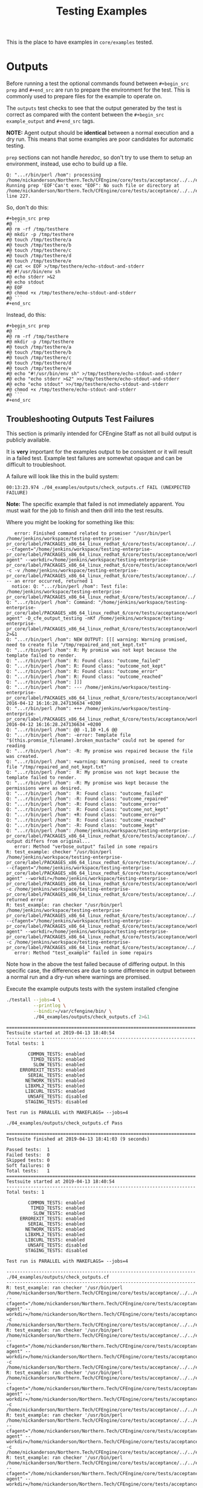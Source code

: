 #+Title: Testing Examples

This is the place to have examples in =core/examples= tested.

* Outputs
Before running a test the optional commands found between =#+begin_src prep= and
=#+end_src= are run to prepare the environment for the test. This is commonly
used to prepare files for the example to operate on.

The =outputs= test checks to see that the output generated by the test is
correct as compared with the content between the =#+begin_src example_output=
and =#+end_src= tags.

*NOTE:* Agent output should be *identical* between a normal execution and a dry
run. This means that some examples are poor candidates for automatic testing.

=prep= sections can not handle /heredoc/, so don't try to use them to setup an
environment, instead, use echo to build up a file.

#+CAPTION: Example error showing issue with usage of heredoc in prep
#+begin_example
Q: "...r/bin/perl /hom": processing /home/nickanderson/Northern.Tech/CFEngine/core/tests/acceptance/../../examples/execresult.cf: Running prep 'EOF'Can't exec "EOF": No such file or directory at /home/nickanderson/Northern.Tech/CFEngine/core/tests/acceptance/../../examples/remake_outputs.pl line 227.
#+end_example

So, don't do this:

#+CAPTION: BAD: example using heredoc inside prep section
#+begin_example
  ,#+begin_src prep
  #@ ```
  #@ rm -rf /tmp/testhere
  #@ mkdir -p /tmp/testhere
  #@ touch /tmp/testhere/a
  #@ touch /tmp/testhere/b
  #@ touch /tmp/testhere/c
  #@ touch /tmp/testhere/d
  #@ touch /tmp/testhere/e
  #@ cat << EOF >/tmp/testhere/echo-stdout-and-stderr
  #@ #!/usr/bin/env sh
  #@ echo stderr >&2
  #@ echo stdout
  #@ EOF
  #@ chmod +x /tmp/testhere/echo-stdout-and-stderr
  #@ ```
  ,#+end_src
#+end_example 

Instead, do this:

#+CAPTION: GOOD example using echo instead of heredoc during setup
#+begin_example
  ,#+begin_src prep
  #@ ```
  #@ rm -rf /tmp/testhere
  #@ mkdir -p /tmp/testhere
  #@ touch /tmp/testhere/a
  #@ touch /tmp/testhere/b
  #@ touch /tmp/testhere/c
  #@ touch /tmp/testhere/d
  #@ touch /tmp/testhere/e
  #@ echo "#!/usr/bin/env sh" >/tmp/testhere/echo-stdout-and-stderr
  #@ echo "echo stderr >&2" >>/tmp/testhere/echo-stdout-and-stderr
  #@ echo "echo stdout" >>/tmp/testhere/echo-stdout-and-stderr
  #@ chmod +x /tmp/testhere/echo-stdout-and-stderr
  #@ ```
  ,#+end_src
#+end_example

** Troubleshooting Outputs Test Failures
This section is primarily intended for CFEngine Staff as not all build output is
publicly available.

It is *very* important for the examples output to be consistent or it will
result in a failed test. Example test failures are somewhat opaque and can be
difficult to troubleshoot.

A failure will look like this in the build system:

#+BEGIN_EXAMPLE
00:13:23.974 ./04_examples/outputs/check_outputs.cf FAIL (UNEXPECTED FAILURE)
#+END_EXAMPLE

*Note:* The specific example that failed is not immediately apparent. You must
wait for the job to finish and then drill into the test results.

Where you might be looking for something like this:

#+BEGIN_EXAMPLE
   error: Finished command related to promiser "/usr/bin/perl /home/jenkins/workspace/testing-enterprise-pr_core/label/PACKAGES_x86_64_linux_redhat_6/core/tests/acceptance/../../examples/remake_outputs.pl --cfagent="/home/jenkins/workspace/testing-enterprise-pr_core/label/PACKAGES_x86_64_linux_redhat_6/core/tests/acceptance/workdir/__04_examples_outputs_check_outputs_cf/bin/cf-agent" --workdir=/home/jenkins/workspace/testing-enterprise-pr_core/label/PACKAGES_x86_64_linux_redhat_6/core/tests/acceptance/workdir/__04_examples_outputs_check_outputs_cf/tmp/TESTDIR.cfengine -c -v /home/jenkins/workspace/testing-enterprise-pr_core/label/PACKAGES_x86_64_linux_redhat_6/core/tests/acceptance/../../examples/multiple_outcomes.cf" -- an error occurred, returned 1
  notice: Q: "...r/bin/perl /hom": Test file: /home/jenkins/workspace/testing-enterprise-pr_core/label/PACKAGES_x86_64_linux_redhat_6/core/tests/acceptance/../../examples/multiple_outcomes.cf
Q: "...r/bin/perl /hom": Command: "/home/jenkins/workspace/testing-enterprise-pr_core/label/PACKAGES_x86_64_linux_redhat_6/core/tests/acceptance/workdir/__04_examples_outputs_check_outputs_cf/bin/cf-agent" -D_cfe_output_testing -nKf /home/jenkins/workspace/testing-enterprise-pr_core/label/PACKAGES_x86_64_linux_redhat_6/core/tests/acceptance/workdir/__04_examples_outputs_check_outputs_cf/tmp/TESTDIR.cfengine/multiple_outcomes.cf 2>&1
Q: "...r/bin/perl /hom": NEW OUTPUT: [[[ warning: Warning promised, need to create file "/tmp/repaired_and_not_kept.txt"
Q: "...r/bin/perl /hom": R: My promise was not kept because the template failed to render.
Q: "...r/bin/perl /hom": R: Found class: "outcome_failed"
Q: "...r/bin/perl /hom": R: Found class: "outcome_not_kept"
Q: "...r/bin/perl /hom": R: Found class: "outcome_error"
Q: "...r/bin/perl /hom": R: Found class: "outcome_reached"
Q: "...r/bin/perl /hom": ]]]
Q: "...r/bin/perl /hom": --- /home/jenkins/workspace/testing-enterprise-pr_core/label/PACKAGES_x86_64_linux_redhat_6/core/tests/acceptance/workdir/__04_examples_outputs_check_outputs_cf/tmp/TESTDIR.cfengine/multiple_outcomes.cf.a	2016-04-12 16:16:28.247136634 +0200
Q: "...r/bin/perl /hom": +++ /home/jenkins/workspace/testing-enterprise-pr_core/label/PACKAGES_x86_64_linux_redhat_6/core/tests/acceptance/workdir/__04_examples_outputs_check_outputs_cf/tmp/TESTDIR.cfengine/multiple_outcomes.cf.b	2016-04-12 16:16:28.247136634 +0200
Q: "...r/bin/perl /hom": @@ -1,10 +1,6 @@
Q: "...r/bin/perl /hom": -error: Template file "$(this.promsie_filename).broken_mustache" could not be opened for reading
Q: "...r/bin/perl /hom": -R: My promise was repaired because the file was created.
Q: "...r/bin/perl /hom": +warning: Warning promised, need to create file "/tmp/repaired_and_not_kept.txt"
Q: "...r/bin/perl /hom":  R: My promise was not kept because the template failed to render.
Q: "...r/bin/perl /hom": -R: My promise was kept because the permissions were as desired.
Q: "...r/bin/perl /hom":  R: Found class: "outcome_failed"
Q: "...r/bin/perl /hom": -R: Found class: "outcome_repaired"
Q: "...r/bin/perl /hom": -R: Found class: "outcome_error"
Q: "...r/bin/perl /hom":  R: Found class: "outcome_not_kept"
Q: "...r/bin/perl /hom": +R: Found class: "outcome_error"
Q: "...r/bin/perl /hom":  R: Found class: "outcome_reached"
Q: "...r/bin/perl /hom": -R: Found class: "outcome_kept"
Q: "...r/bin/perl /hom": /home/jenkins/workspace/testing-enterprise-pr_core/label/PACKAGES_x86_64_linux_redhat_6/core/tests/acceptance/../../examples/multiple_outcomes.cf: output differs from original...
   error: Method "verbose_output" failed in some repairs
R: test_example: checker "/usr/bin/perl /home/jenkins/workspace/testing-enterprise-pr_core/label/PACKAGES_x86_64_linux_redhat_6/core/tests/acceptance/../../examples/remake_outputs.pl --cfagent="/home/jenkins/workspace/testing-enterprise-pr_core/label/PACKAGES_x86_64_linux_redhat_6/core/tests/acceptance/workdir/__04_examples_outputs_check_outputs_cf/bin/cf-agent" --workdir=/home/jenkins/workspace/testing-enterprise-pr_core/label/PACKAGES_x86_64_linux_redhat_6/core/tests/acceptance/workdir/__04_examples_outputs_check_outputs_cf/tmp/TESTDIR.cfengine -c /home/jenkins/workspace/testing-enterprise-pr_core/label/PACKAGES_x86_64_linux_redhat_6/core/tests/acceptance/../../examples/multiple_outcomes.cf" returned error
R: test_example: ran checker "/usr/bin/perl /home/jenkins/workspace/testing-enterprise-pr_core/label/PACKAGES_x86_64_linux_redhat_6/core/tests/acceptance/../../examples/remake_outputs.pl --cfagent="/home/jenkins/workspace/testing-enterprise-pr_core/label/PACKAGES_x86_64_linux_redhat_6/core/tests/acceptance/workdir/__04_examples_outputs_check_outputs_cf/bin/cf-agent" --workdir=/home/jenkins/workspace/testing-enterprise-pr_core/label/PACKAGES_x86_64_linux_redhat_6/core/tests/acceptance/workdir/__04_examples_outputs_check_outputs_cf/tmp/TESTDIR.cfengine -c /home/jenkins/workspace/testing-enterprise-pr_core/label/PACKAGES_x86_64_linux_redhat_6/core/tests/acceptance/../../examples/multiple_outcomes.cf"
   error: Method "test_example" failed in some repairs
#+END_EXAMPLE

Note how in the above the test failed because of differing output. In this
specific case, the differences are due to some difference in output between a
normal run and a dry-run where warnings are promised.

#+Caption: Execute the example outputs tests with the system installed cfengine
#+NAME: test_check_outputs
#+BEGIN_SRC sh :dir ../ :results output :exports both
  ./testall --jobs=4 \
            --printlog \
            --bindir=/var/cfengine/bin/ \
            ./04_examples/outputs/check_outputs.cf 2>&1
#+END_SRC


#+NAME: Testing classfiltercsv()
#+CALL: test_check_outputs()


:DRAWER:
#+RESULTS: Example Testing classfiltercsv()
#+begin_example
======================================================================
Testsuite started at 2019-04-13 18:40:54
----------------------------------------------------------------------
Total tests: 1

        COMMON_TESTS: enabled
         TIMED_TESTS: enabled
          SLOW_TESTS: enabled
     ERROREXIT_TESTS: enabled
        SERIAL_TESTS: enabled
       NETWORK_TESTS: enabled
       LIBXML2_TESTS: enabled
       LIBCURL_TESTS: enabled
        UNSAFE_TESTS: disabled
       STAGING_TESTS: disabled

Test run is PARALLEL with MAKEFLAGS= --jobs=4

./04_examples/outputs/check_outputs.cf Pass

======================================================================
Testsuite finished at 2019-04-13 18:41:03 (9 seconds)

Passed tests:  1
Failed tests:  0
Skipped tests: 0
Soft failures: 0
Total tests:   1
======================================================================
Testsuite started at 2019-04-13 18:40:54
----------------------------------------------------------------------
Total tests: 1

        COMMON_TESTS: enabled
         TIMED_TESTS: enabled
          SLOW_TESTS: enabled
     ERROREXIT_TESTS: enabled
        SERIAL_TESTS: enabled
       NETWORK_TESTS: enabled
       LIBXML2_TESTS: enabled
       LIBCURL_TESTS: enabled
        UNSAFE_TESTS: disabled
       STAGING_TESTS: disabled

Test run is PARALLEL with MAKEFLAGS= --jobs=4

----------------------------------------------------------------------
./04_examples/outputs/check_outputs.cf 
----------------------------------------------------------------------
R: test_example: ran checker '/usr/bin/perl /home/nickanderson/Northern.Tech/CFEngine/core/tests/acceptance/../../examples/remake_outputs.pl --cfagent="/home/nickanderson/Northern.Tech/CFEngine/core/tests/acceptance/workdir/__04_examples_outputs_check_outputs_cf/bin/cf-agent" --workdir=/home/nickanderson/Northern.Tech/CFEngine/core/tests/acceptance/workdir/__04_examples_outputs_check_outputs_cf/tmp/TESTDIR.cfengine -c /home/nickanderson/Northern.Tech/CFEngine/core/tests/acceptance/../../examples/file_hash.cf'
R: test_example: ran checker '/usr/bin/perl /home/nickanderson/Northern.Tech/CFEngine/core/tests/acceptance/../../examples/remake_outputs.pl --cfagent="/home/nickanderson/Northern.Tech/CFEngine/core/tests/acceptance/workdir/__04_examples_outputs_check_outputs_cf/bin/cf-agent" --workdir=/home/nickanderson/Northern.Tech/CFEngine/core/tests/acceptance/workdir/__04_examples_outputs_check_outputs_cf/tmp/TESTDIR.cfengine -c /home/nickanderson/Northern.Tech/CFEngine/core/tests/acceptance/../../examples/filesize.cf'
R: test_example: ran checker '/usr/bin/perl /home/nickanderson/Northern.Tech/CFEngine/core/tests/acceptance/../../examples/remake_outputs.pl --cfagent="/home/nickanderson/Northern.Tech/CFEngine/core/tests/acceptance/workdir/__04_examples_outputs_check_outputs_cf/bin/cf-agent" --workdir=/home/nickanderson/Northern.Tech/CFEngine/core/tests/acceptance/workdir/__04_examples_outputs_check_outputs_cf/tmp/TESTDIR.cfengine -c /home/nickanderson/Northern.Tech/CFEngine/core/tests/acceptance/../../examples/lsdir.cf'
R: test_example: ran checker '/usr/bin/perl /home/nickanderson/Northern.Tech/CFEngine/core/tests/acceptance/../../examples/remake_outputs.pl --cfagent="/home/nickanderson/Northern.Tech/CFEngine/core/tests/acceptance/workdir/__04_examples_outputs_check_outputs_cf/bin/cf-agent" --workdir=/home/nickanderson/Northern.Tech/CFEngine/core/tests/acceptance/workdir/__04_examples_outputs_check_outputs_cf/tmp/TESTDIR.cfengine -c /home/nickanderson/Northern.Tech/CFEngine/core/tests/acceptance/../../examples/string_replace.cf'
R: test_example: ran checker '/usr/bin/perl /home/nickanderson/Northern.Tech/CFEngine/core/tests/acceptance/../../examples/remake_outputs.pl --cfagent="/home/nickanderson/Northern.Tech/CFEngine/core/tests/acceptance/workdir/__04_examples_outputs_check_outputs_cf/bin/cf-agent" --workdir=/home/nickanderson/Northern.Tech/CFEngine/core/tests/acceptance/workdir/__04_examples_outputs_check_outputs_cf/tmp/TESTDIR.cfengine -c /home/nickanderson/Northern.Tech/CFEngine/core/tests/acceptance/../../examples/readrealarray.cf'
R: test_example: ran checker '/usr/bin/perl /home/nickanderson/Northern.Tech/CFEngine/core/tests/acceptance/../../examples/remake_outputs.pl --cfagent="/home/nickanderson/Northern.Tech/CFEngine/core/tests/acceptance/workdir/__04_examples_outputs_check_outputs_cf/bin/cf-agent" --workdir=/home/nickanderson/Northern.Tech/CFEngine/core/tests/acceptance/workdir/__04_examples_outputs_check_outputs_cf/tmp/TESTDIR.cfengine -c /home/nickanderson/Northern.Tech/CFEngine/core/tests/acceptance/../../examples/string_upcase.cf'
R: test_example: ran checker '/usr/bin/perl /home/nickanderson/Northern.Tech/CFEngine/core/tests/acceptance/../../examples/remake_outputs.pl --cfagent="/home/nickanderson/Northern.Tech/CFEngine/core/tests/acceptance/workdir/__04_examples_outputs_check_outputs_cf/bin/cf-agent" --workdir=/home/nickanderson/Northern.Tech/CFEngine/core/tests/acceptance/workdir/__04_examples_outputs_check_outputs_cf/tmp/TESTDIR.cfengine -c /home/nickanderson/Northern.Tech/CFEngine/core/tests/acceptance/../../examples/string_tail.cf'
R: test_example: ran checker '/usr/bin/perl /home/nickanderson/Northern.Tech/CFEngine/core/tests/acceptance/../../examples/remake_outputs.pl --cfagent="/home/nickanderson/Northern.Tech/CFEngine/core/tests/acceptance/workdir/__04_examples_outputs_check_outputs_cf/bin/cf-agent" --workdir=/home/nickanderson/Northern.Tech/CFEngine/core/tests/acceptance/workdir/__04_examples_outputs_check_outputs_cf/tmp/TESTDIR.cfengine -c /home/nickanderson/Northern.Tech/CFEngine/core/tests/acceptance/../../examples/getvariablemetatags.cf'
R: test_example: ran checker '/usr/bin/perl /home/nickanderson/Northern.Tech/CFEngine/core/tests/acceptance/../../examples/remake_outputs.pl --cfagent="/home/nickanderson/Northern.Tech/CFEngine/core/tests/acceptance/workdir/__04_examples_outputs_check_outputs_cf/bin/cf-agent" --workdir=/home/nickanderson/Northern.Tech/CFEngine/core/tests/acceptance/workdir/__04_examples_outputs_check_outputs_cf/tmp/TESTDIR.cfengine -c /home/nickanderson/Northern.Tech/CFEngine/core/tests/acceptance/../../examples/classfiltercsv.cf'
R: test_example: ran checker '/usr/bin/perl /home/nickanderson/Northern.Tech/CFEngine/core/tests/acceptance/../../examples/remake_outputs.pl --cfagent="/home/nickanderson/Northern.Tech/CFEngine/core/tests/acceptance/workdir/__04_examples_outputs_check_outputs_cf/bin/cf-agent" --workdir=/home/nickanderson/Northern.Tech/CFEngine/core/tests/acceptance/workdir/__04_examples_outputs_check_outputs_cf/tmp/TESTDIR.cfengine -c /home/nickanderson/Northern.Tech/CFEngine/core/tests/acceptance/../../examples/with.cf'
R: test_example: ran checker '/usr/bin/perl /home/nickanderson/Northern.Tech/CFEngine/core/tests/acceptance/../../examples/remake_outputs.pl --cfagent="/home/nickanderson/Northern.Tech/CFEngine/core/tests/acceptance/workdir/__04_examples_outputs_check_outputs_cf/bin/cf-agent" --workdir=/home/nickanderson/Northern.Tech/CFEngine/core/tests/acceptance/workdir/__04_examples_outputs_check_outputs_cf/tmp/TESTDIR.cfengine -c /home/nickanderson/Northern.Tech/CFEngine/core/tests/acceptance/../../examples/parseintrealstringarray.cf'
R: test_example: ran checker '/usr/bin/perl /home/nickanderson/Northern.Tech/CFEngine/core/tests/acceptance/../../examples/remake_outputs.pl --cfagent="/home/nickanderson/Northern.Tech/CFEngine/core/tests/acceptance/workdir/__04_examples_outputs_check_outputs_cf/bin/cf-agent" --workdir=/home/nickanderson/Northern.Tech/CFEngine/core/tests/acceptance/workdir/__04_examples_outputs_check_outputs_cf/tmp/TESTDIR.cfengine -c /home/nickanderson/Northern.Tech/CFEngine/core/tests/acceptance/../../examples/mustache_extension_multiline_json.cf'
R: test_example: ran checker '/usr/bin/perl /home/nickanderson/Northern.Tech/CFEngine/core/tests/acceptance/../../examples/remake_outputs.pl --cfagent="/home/nickanderson/Northern.Tech/CFEngine/core/tests/acceptance/workdir/__04_examples_outputs_check_outputs_cf/bin/cf-agent" --workdir=/home/nickanderson/Northern.Tech/CFEngine/core/tests/acceptance/workdir/__04_examples_outputs_check_outputs_cf/tmp/TESTDIR.cfengine -c /home/nickanderson/Northern.Tech/CFEngine/core/tests/acceptance/../../examples/ago.cf'
R: test_example: ran checker '/usr/bin/perl /home/nickanderson/Northern.Tech/CFEngine/core/tests/acceptance/../../examples/remake_outputs.pl --cfagent="/home/nickanderson/Northern.Tech/CFEngine/core/tests/acceptance/workdir/__04_examples_outputs_check_outputs_cf/bin/cf-agent" --workdir=/home/nickanderson/Northern.Tech/CFEngine/core/tests/acceptance/workdir/__04_examples_outputs_check_outputs_cf/tmp/TESTDIR.cfengine -c /home/nickanderson/Northern.Tech/CFEngine/core/tests/acceptance/../../examples/peers.cf'
R: test_example: ran checker '/usr/bin/perl /home/nickanderson/Northern.Tech/CFEngine/core/tests/acceptance/../../examples/remake_outputs.pl --cfagent="/home/nickanderson/Northern.Tech/CFEngine/core/tests/acceptance/workdir/__04_examples_outputs_check_outputs_cf/bin/cf-agent" --workdir=/home/nickanderson/Northern.Tech/CFEngine/core/tests/acceptance/workdir/__04_examples_outputs_check_outputs_cf/tmp/TESTDIR.cfengine -c /home/nickanderson/Northern.Tech/CFEngine/core/tests/acceptance/../../examples/filter.cf'
R: test_example: ran checker '/usr/bin/perl /home/nickanderson/Northern.Tech/CFEngine/core/tests/acceptance/../../examples/remake_outputs.pl --cfagent="/home/nickanderson/Northern.Tech/CFEngine/core/tests/acceptance/workdir/__04_examples_outputs_check_outputs_cf/bin/cf-agent" --workdir=/home/nickanderson/Northern.Tech/CFEngine/core/tests/acceptance/workdir/__04_examples_outputs_check_outputs_cf/tmp/TESTDIR.cfengine -c /home/nickanderson/Northern.Tech/CFEngine/core/tests/acceptance/../../examples/string_reverse.cf'
R: test_example: ran checker '/usr/bin/perl /home/nickanderson/Northern.Tech/CFEngine/core/tests/acceptance/../../examples/remake_outputs.pl --cfagent="/home/nickanderson/Northern.Tech/CFEngine/core/tests/acceptance/workdir/__04_examples_outputs_check_outputs_cf/bin/cf-agent" --workdir=/home/nickanderson/Northern.Tech/CFEngine/core/tests/acceptance/workdir/__04_examples_outputs_check_outputs_cf/tmp/TESTDIR.cfengine -c /home/nickanderson/Northern.Tech/CFEngine/core/tests/acceptance/../../examples/kill_process_running_wrong_user.cf'
R: test_example: ran checker '/usr/bin/perl /home/nickanderson/Northern.Tech/CFEngine/core/tests/acceptance/../../examples/remake_outputs.pl --cfagent="/home/nickanderson/Northern.Tech/CFEngine/core/tests/acceptance/workdir/__04_examples_outputs_check_outputs_cf/bin/cf-agent" --workdir=/home/nickanderson/Northern.Tech/CFEngine/core/tests/acceptance/workdir/__04_examples_outputs_check_outputs_cf/tmp/TESTDIR.cfengine -c /home/nickanderson/Northern.Tech/CFEngine/core/tests/acceptance/../../examples/getvalues.cf'
R: test_example: ran checker '/usr/bin/perl /home/nickanderson/Northern.Tech/CFEngine/core/tests/acceptance/../../examples/remake_outputs.pl --cfagent="/home/nickanderson/Northern.Tech/CFEngine/core/tests/acceptance/workdir/__04_examples_outputs_check_outputs_cf/bin/cf-agent" --workdir=/home/nickanderson/Northern.Tech/CFEngine/core/tests/acceptance/workdir/__04_examples_outputs_check_outputs_cf/tmp/TESTDIR.cfengine -c /home/nickanderson/Northern.Tech/CFEngine/core/tests/acceptance/../../examples/bundlesequence.cf'
R: test_example: ran checker '/usr/bin/perl /home/nickanderson/Northern.Tech/CFEngine/core/tests/acceptance/../../examples/remake_outputs.pl --cfagent="/home/nickanderson/Northern.Tech/CFEngine/core/tests/acceptance/workdir/__04_examples_outputs_check_outputs_cf/bin/cf-agent" --workdir=/home/nickanderson/Northern.Tech/CFEngine/core/tests/acceptance/workdir/__04_examples_outputs_check_outputs_cf/tmp/TESTDIR.cfengine -c /home/nickanderson/Northern.Tech/CFEngine/core/tests/acceptance/../../examples/classmatch.cf'
R: test_example: ran checker '/usr/bin/perl /home/nickanderson/Northern.Tech/CFEngine/core/tests/acceptance/../../examples/remake_outputs.pl --cfagent="/home/nickanderson/Northern.Tech/CFEngine/core/tests/acceptance/workdir/__04_examples_outputs_check_outputs_cf/bin/cf-agent" --workdir=/home/nickanderson/Northern.Tech/CFEngine/core/tests/acceptance/workdir/__04_examples_outputs_check_outputs_cf/tmp/TESTDIR.cfengine -c /home/nickanderson/Northern.Tech/CFEngine/core/tests/acceptance/../../examples/islessthan.cf'
R: test_example: ran checker '/usr/bin/perl /home/nickanderson/Northern.Tech/CFEngine/core/tests/acceptance/../../examples/remake_outputs.pl --cfagent="/home/nickanderson/Northern.Tech/CFEngine/core/tests/acceptance/workdir/__04_examples_outputs_check_outputs_cf/bin/cf-agent" --workdir=/home/nickanderson/Northern.Tech/CFEngine/core/tests/acceptance/workdir/__04_examples_outputs_check_outputs_cf/tmp/TESTDIR.cfengine -c /home/nickanderson/Northern.Tech/CFEngine/core/tests/acceptance/../../examples/data_regextract.cf'
R: test_example: ran checker '/usr/bin/perl /home/nickanderson/Northern.Tech/CFEngine/core/tests/acceptance/../../examples/remake_outputs.pl --cfagent="/home/nickanderson/Northern.Tech/CFEngine/core/tests/acceptance/workdir/__04_examples_outputs_check_outputs_cf/bin/cf-agent" --workdir=/home/nickanderson/Northern.Tech/CFEngine/core/tests/acceptance/workdir/__04_examples_outputs_check_outputs_cf/tmp/TESTDIR.cfengine -c /home/nickanderson/Northern.Tech/CFEngine/core/tests/acceptance/../../examples/maplist.cf'
R: test_example: ran checker '/usr/bin/perl /home/nickanderson/Northern.Tech/CFEngine/core/tests/acceptance/../../examples/remake_outputs.pl --cfagent="/home/nickanderson/Northern.Tech/CFEngine/core/tests/acceptance/workdir/__04_examples_outputs_check_outputs_cf/bin/cf-agent" --workdir=/home/nickanderson/Northern.Tech/CFEngine/core/tests/acceptance/workdir/__04_examples_outputs_check_outputs_cf/tmp/TESTDIR.cfengine -c /home/nickanderson/Northern.Tech/CFEngine/core/tests/acceptance/../../examples/bundlesmatching.cf'
R: test_example: ran checker '/usr/bin/perl /home/nickanderson/Northern.Tech/CFEngine/core/tests/acceptance/../../examples/remake_outputs.pl --cfagent="/home/nickanderson/Northern.Tech/CFEngine/core/tests/acceptance/workdir/__04_examples_outputs_check_outputs_cf/bin/cf-agent" --workdir=/home/nickanderson/Northern.Tech/CFEngine/core/tests/acceptance/workdir/__04_examples_outputs_check_outputs_cf/tmp/TESTDIR.cfengine -c /home/nickanderson/Northern.Tech/CFEngine/core/tests/acceptance/../../examples/appgroups.cf'
R: test_example: ran checker '/usr/bin/perl /home/nickanderson/Northern.Tech/CFEngine/core/tests/acceptance/../../examples/remake_outputs.pl --cfagent="/home/nickanderson/Northern.Tech/CFEngine/core/tests/acceptance/workdir/__04_examples_outputs_check_outputs_cf/bin/cf-agent" --workdir=/home/nickanderson/Northern.Tech/CFEngine/core/tests/acceptance/workdir/__04_examples_outputs_check_outputs_cf/tmp/TESTDIR.cfengine -c /home/nickanderson/Northern.Tech/CFEngine/core/tests/acceptance/../../examples/readfile.cf'
R: test_example: ran checker '/usr/bin/perl /home/nickanderson/Northern.Tech/CFEngine/core/tests/acceptance/../../examples/remake_outputs.pl --cfagent="/home/nickanderson/Northern.Tech/CFEngine/core/tests/acceptance/workdir/__04_examples_outputs_check_outputs_cf/bin/cf-agent" --workdir=/home/nickanderson/Northern.Tech/CFEngine/core/tests/acceptance/workdir/__04_examples_outputs_check_outputs_cf/tmp/TESTDIR.cfengine -c /home/nickanderson/Northern.Tech/CFEngine/core/tests/acceptance/../../examples/mustache_classes.cf'
R: test_example: ran checker '/usr/bin/perl /home/nickanderson/Northern.Tech/CFEngine/core/tests/acceptance/../../examples/remake_outputs.pl --cfagent="/home/nickanderson/Northern.Tech/CFEngine/core/tests/acceptance/workdir/__04_examples_outputs_check_outputs_cf/bin/cf-agent" --workdir=/home/nickanderson/Northern.Tech/CFEngine/core/tests/acceptance/workdir/__04_examples_outputs_check_outputs_cf/tmp/TESTDIR.cfengine -c /home/nickanderson/Northern.Tech/CFEngine/core/tests/acceptance/../../examples/mustache_sections_non_empty_list.cf'
R: test_example: ran checker '/usr/bin/perl /home/nickanderson/Northern.Tech/CFEngine/core/tests/acceptance/../../examples/remake_outputs.pl --cfagent="/home/nickanderson/Northern.Tech/CFEngine/core/tests/acceptance/workdir/__04_examples_outputs_check_outputs_cf/bin/cf-agent" --workdir=/home/nickanderson/Northern.Tech/CFEngine/core/tests/acceptance/workdir/__04_examples_outputs_check_outputs_cf/tmp/TESTDIR.cfengine -c /home/nickanderson/Northern.Tech/CFEngine/core/tests/acceptance/../../examples/diskfree.cf'
R: test_example: ran checker '/usr/bin/perl /home/nickanderson/Northern.Tech/CFEngine/core/tests/acceptance/../../examples/remake_outputs.pl --cfagent="/home/nickanderson/Northern.Tech/CFEngine/core/tests/acceptance/workdir/__04_examples_outputs_check_outputs_cf/bin/cf-agent" --workdir=/home/nickanderson/Northern.Tech/CFEngine/core/tests/acceptance/workdir/__04_examples_outputs_check_outputs_cf/tmp/TESTDIR.cfengine -c /home/nickanderson/Northern.Tech/CFEngine/core/tests/acceptance/../../examples/data_readstringarray.cf'
R: test_example: ran checker '/usr/bin/perl /home/nickanderson/Northern.Tech/CFEngine/core/tests/acceptance/../../examples/remake_outputs.pl --cfagent="/home/nickanderson/Northern.Tech/CFEngine/core/tests/acceptance/workdir/__04_examples_outputs_check_outputs_cf/bin/cf-agent" --workdir=/home/nickanderson/Northern.Tech/CFEngine/core/tests/acceptance/workdir/__04_examples_outputs_check_outputs_cf/tmp/TESTDIR.cfengine -c /home/nickanderson/Northern.Tech/CFEngine/core/tests/acceptance/../../examples/getindices.cf'
R: test_example: ran checker '/usr/bin/perl /home/nickanderson/Northern.Tech/CFEngine/core/tests/acceptance/../../examples/remake_outputs.pl --cfagent="/home/nickanderson/Northern.Tech/CFEngine/core/tests/acceptance/workdir/__04_examples_outputs_check_outputs_cf/bin/cf-agent" --workdir=/home/nickanderson/Northern.Tech/CFEngine/core/tests/acceptance/workdir/__04_examples_outputs_check_outputs_cf/tmp/TESTDIR.cfengine -c /home/nickanderson/Northern.Tech/CFEngine/core/tests/acceptance/../../examples/returnszero.cf'
R: test_example: ran checker '/usr/bin/perl /home/nickanderson/Northern.Tech/CFEngine/core/tests/acceptance/../../examples/remake_outputs.pl --cfagent="/home/nickanderson/Northern.Tech/CFEngine/core/tests/acceptance/workdir/__04_examples_outputs_check_outputs_cf/bin/cf-agent" --workdir=/home/nickanderson/Northern.Tech/CFEngine/core/tests/acceptance/workdir/__04_examples_outputs_check_outputs_cf/tmp/TESTDIR.cfengine -c /home/nickanderson/Northern.Tech/CFEngine/core/tests/acceptance/../../examples/container_key_iteration.cf'
R: test_example: ran checker '/usr/bin/perl /home/nickanderson/Northern.Tech/CFEngine/core/tests/acceptance/../../examples/remake_outputs.pl --cfagent="/home/nickanderson/Northern.Tech/CFEngine/core/tests/acceptance/workdir/__04_examples_outputs_check_outputs_cf/bin/cf-agent" --workdir=/home/nickanderson/Northern.Tech/CFEngine/core/tests/acceptance/workdir/__04_examples_outputs_check_outputs_cf/tmp/TESTDIR.cfengine -c /home/nickanderson/Northern.Tech/CFEngine/core/tests/acceptance/../../examples/lastnode.cf'
R: test_example: ran checker '/usr/bin/perl /home/nickanderson/Northern.Tech/CFEngine/core/tests/acceptance/../../examples/remake_outputs.pl --cfagent="/home/nickanderson/Northern.Tech/CFEngine/core/tests/acceptance/workdir/__04_examples_outputs_check_outputs_cf/bin/cf-agent" --workdir=/home/nickanderson/Northern.Tech/CFEngine/core/tests/acceptance/workdir/__04_examples_outputs_check_outputs_cf/tmp/TESTDIR.cfengine -c /home/nickanderson/Northern.Tech/CFEngine/core/tests/acceptance/../../examples/regarray.cf'
R: test_example: ran checker '/usr/bin/perl /home/nickanderson/Northern.Tech/CFEngine/core/tests/acceptance/../../examples/remake_outputs.pl --cfagent="/home/nickanderson/Northern.Tech/CFEngine/core/tests/acceptance/workdir/__04_examples_outputs_check_outputs_cf/bin/cf-agent" --workdir=/home/nickanderson/Northern.Tech/CFEngine/core/tests/acceptance/workdir/__04_examples_outputs_check_outputs_cf/tmp/TESTDIR.cfengine -c /home/nickanderson/Northern.Tech/CFEngine/core/tests/acceptance/../../examples/hash.cf'
R: test_example: ran checker '/usr/bin/perl /home/nickanderson/Northern.Tech/CFEngine/core/tests/acceptance/../../examples/remake_outputs.pl --cfagent="/home/nickanderson/Northern.Tech/CFEngine/core/tests/acceptance/workdir/__04_examples_outputs_check_outputs_cf/bin/cf-agent" --workdir=/home/nickanderson/Northern.Tech/CFEngine/core/tests/acceptance/workdir/__04_examples_outputs_check_outputs_cf/tmp/TESTDIR.cfengine -c /home/nickanderson/Northern.Tech/CFEngine/core/tests/acceptance/../../examples/string_downcase.cf'
R: test_example: ran checker '/usr/bin/perl /home/nickanderson/Northern.Tech/CFEngine/core/tests/acceptance/../../examples/remake_outputs.pl --cfagent="/home/nickanderson/Northern.Tech/CFEngine/core/tests/acceptance/workdir/__04_examples_outputs_check_outputs_cf/bin/cf-agent" --workdir=/home/nickanderson/Northern.Tech/CFEngine/core/tests/acceptance/workdir/__04_examples_outputs_check_outputs_cf/tmp/TESTDIR.cfengine -c /home/nickanderson/Northern.Tech/CFEngine/core/tests/acceptance/../../examples/filestat.cf'
R: test_example: ran checker '/usr/bin/perl /home/nickanderson/Northern.Tech/CFEngine/core/tests/acceptance/../../examples/remake_outputs.pl --cfagent="/home/nickanderson/Northern.Tech/CFEngine/core/tests/acceptance/workdir/__04_examples_outputs_check_outputs_cf/bin/cf-agent" --workdir=/home/nickanderson/Northern.Tech/CFEngine/core/tests/acceptance/workdir/__04_examples_outputs_check_outputs_cf/tmp/TESTDIR.cfengine -c /home/nickanderson/Northern.Tech/CFEngine/core/tests/acceptance/../../examples/main_library.cf'
R: test_example: ran checker '/usr/bin/perl /home/nickanderson/Northern.Tech/CFEngine/core/tests/acceptance/../../examples/remake_outputs.pl --cfagent="/home/nickanderson/Northern.Tech/CFEngine/core/tests/acceptance/workdir/__04_examples_outputs_check_outputs_cf/bin/cf-agent" --workdir=/home/nickanderson/Northern.Tech/CFEngine/core/tests/acceptance/workdir/__04_examples_outputs_check_outputs_cf/tmp/TESTDIR.cfengine -c /home/nickanderson/Northern.Tech/CFEngine/core/tests/acceptance/../../examples/mustache_extension_top.cf'
R: test_example: ran checker '/usr/bin/perl /home/nickanderson/Northern.Tech/CFEngine/core/tests/acceptance/../../examples/remake_outputs.pl --cfagent="/home/nickanderson/Northern.Tech/CFEngine/core/tests/acceptance/workdir/__04_examples_outputs_check_outputs_cf/bin/cf-agent" --workdir=/home/nickanderson/Northern.Tech/CFEngine/core/tests/acceptance/workdir/__04_examples_outputs_check_outputs_cf/tmp/TESTDIR.cfengine -c /home/nickanderson/Northern.Tech/CFEngine/core/tests/acceptance/../../examples/datastate.cf'
R: test_example: ran checker '/usr/bin/perl /home/nickanderson/Northern.Tech/CFEngine/core/tests/acceptance/../../examples/remake_outputs.pl --cfagent="/home/nickanderson/Northern.Tech/CFEngine/core/tests/acceptance/workdir/__04_examples_outputs_check_outputs_cf/bin/cf-agent" --workdir=/home/nickanderson/Northern.Tech/CFEngine/core/tests/acceptance/workdir/__04_examples_outputs_check_outputs_cf/tmp/TESTDIR.cfengine -c /home/nickanderson/Northern.Tech/CFEngine/core/tests/acceptance/../../examples/getfields.cf'
R: test_example: ran checker '/usr/bin/perl /home/nickanderson/Northern.Tech/CFEngine/core/tests/acceptance/../../examples/remake_outputs.pl --cfagent="/home/nickanderson/Northern.Tech/CFEngine/core/tests/acceptance/workdir/__04_examples_outputs_check_outputs_cf/bin/cf-agent" --workdir=/home/nickanderson/Northern.Tech/CFEngine/core/tests/acceptance/workdir/__04_examples_outputs_check_outputs_cf/tmp/TESTDIR.cfengine -c /home/nickanderson/Northern.Tech/CFEngine/core/tests/acceptance/../../examples/mergedata.cf'
R: test_example: ran checker '/usr/bin/perl /home/nickanderson/Northern.Tech/CFEngine/core/tests/acceptance/../../examples/remake_outputs.pl --cfagent="/home/nickanderson/Northern.Tech/CFEngine/core/tests/acceptance/workdir/__04_examples_outputs_check_outputs_cf/bin/cf-agent" --workdir=/home/nickanderson/Northern.Tech/CFEngine/core/tests/acceptance/workdir/__04_examples_outputs_check_outputs_cf/tmp/TESTDIR.cfengine -c /home/nickanderson/Northern.Tech/CFEngine/core/tests/acceptance/../../examples/regline.cf'
R: test_example: ran checker '/usr/bin/perl /home/nickanderson/Northern.Tech/CFEngine/core/tests/acceptance/../../examples/remake_outputs.pl --cfagent="/home/nickanderson/Northern.Tech/CFEngine/core/tests/acceptance/workdir/__04_examples_outputs_check_outputs_cf/bin/cf-agent" --workdir=/home/nickanderson/Northern.Tech/CFEngine/core/tests/acceptance/workdir/__04_examples_outputs_check_outputs_cf/tmp/TESTDIR.cfengine -c /home/nickanderson/Northern.Tech/CFEngine/core/tests/acceptance/../../examples/isnewerthan.cf'
R: test_example: ran checker '/usr/bin/perl /home/nickanderson/Northern.Tech/CFEngine/core/tests/acceptance/../../examples/remake_outputs.pl --cfagent="/home/nickanderson/Northern.Tech/CFEngine/core/tests/acceptance/workdir/__04_examples_outputs_check_outputs_cf/bin/cf-agent" --workdir=/home/nickanderson/Northern.Tech/CFEngine/core/tests/acceptance/workdir/__04_examples_outputs_check_outputs_cf/tmp/TESTDIR.cfengine -c /home/nickanderson/Northern.Tech/CFEngine/core/tests/acceptance/../../examples/augment.cf'
R: test_example: ran checker '/usr/bin/perl /home/nickanderson/Northern.Tech/CFEngine/core/tests/acceptance/../../examples/remake_outputs.pl --cfagent="/home/nickanderson/Northern.Tech/CFEngine/core/tests/acceptance/workdir/__04_examples_outputs_check_outputs_cf/bin/cf-agent" --workdir=/home/nickanderson/Northern.Tech/CFEngine/core/tests/acceptance/workdir/__04_examples_outputs_check_outputs_cf/tmp/TESTDIR.cfengine -c /home/nickanderson/Northern.Tech/CFEngine/core/tests/acceptance/../../examples/readintarray.cf'
R: test_example: ran checker '/usr/bin/perl /home/nickanderson/Northern.Tech/CFEngine/core/tests/acceptance/../../examples/remake_outputs.pl --cfagent="/home/nickanderson/Northern.Tech/CFEngine/core/tests/acceptance/workdir/__04_examples_outputs_check_outputs_cf/bin/cf-agent" --workdir=/home/nickanderson/Northern.Tech/CFEngine/core/tests/acceptance/workdir/__04_examples_outputs_check_outputs_cf/tmp/TESTDIR.cfengine -c /home/nickanderson/Northern.Tech/CFEngine/core/tests/acceptance/../../examples/format.cf'
R: test_example: ran checker '/usr/bin/perl /home/nickanderson/Northern.Tech/CFEngine/core/tests/acceptance/../../examples/remake_outputs.pl --cfagent="/home/nickanderson/Northern.Tech/CFEngine/core/tests/acceptance/workdir/__04_examples_outputs_check_outputs_cf/bin/cf-agent" --workdir=/home/nickanderson/Northern.Tech/CFEngine/core/tests/acceptance/workdir/__04_examples_outputs_check_outputs_cf/tmp/TESTDIR.cfengine -c /home/nickanderson/Northern.Tech/CFEngine/core/tests/acceptance/../../examples/getgid.cf'
R: test_example: ran checker '/usr/bin/perl /home/nickanderson/Northern.Tech/CFEngine/core/tests/acceptance/../../examples/remake_outputs.pl --cfagent="/home/nickanderson/Northern.Tech/CFEngine/core/tests/acceptance/workdir/__04_examples_outputs_check_outputs_cf/bin/cf-agent" --workdir=/home/nickanderson/Northern.Tech/CFEngine/core/tests/acceptance/workdir/__04_examples_outputs_check_outputs_cf/tmp/TESTDIR.cfengine -c /home/nickanderson/Northern.Tech/CFEngine/core/tests/acceptance/../../examples/strftime.cf'
R: test_example: ran checker '/usr/bin/perl /home/nickanderson/Northern.Tech/CFEngine/core/tests/acceptance/../../examples/remake_outputs.pl --cfagent="/home/nickanderson/Northern.Tech/CFEngine/core/tests/acceptance/workdir/__04_examples_outputs_check_outputs_cf/bin/cf-agent" --workdir=/home/nickanderson/Northern.Tech/CFEngine/core/tests/acceptance/workdir/__04_examples_outputs_check_outputs_cf/tmp/TESTDIR.cfengine -c /home/nickanderson/Northern.Tech/CFEngine/core/tests/acceptance/../../examples/string_split.cf'
R: test_example: ran checker '/usr/bin/perl /home/nickanderson/Northern.Tech/CFEngine/core/tests/acceptance/../../examples/remake_outputs.pl --cfagent="/home/nickanderson/Northern.Tech/CFEngine/core/tests/acceptance/workdir/__04_examples_outputs_check_outputs_cf/bin/cf-agent" --workdir=/home/nickanderson/Northern.Tech/CFEngine/core/tests/acceptance/workdir/__04_examples_outputs_check_outputs_cf/tmp/TESTDIR.cfengine -c /home/nickanderson/Northern.Tech/CFEngine/core/tests/acceptance/../../examples/mustache_extension_expand_key.cf'
R: test_example: ran checker '/usr/bin/perl /home/nickanderson/Northern.Tech/CFEngine/core/tests/acceptance/../../examples/remake_outputs.pl --cfagent="/home/nickanderson/Northern.Tech/CFEngine/core/tests/acceptance/workdir/__04_examples_outputs_check_outputs_cf/bin/cf-agent" --workdir=/home/nickanderson/Northern.Tech/CFEngine/core/tests/acceptance/workdir/__04_examples_outputs_check_outputs_cf/tmp/TESTDIR.cfengine -c /home/nickanderson/Northern.Tech/CFEngine/core/tests/acceptance/../../examples/sublist.cf'
R: test_example: ran checker '/usr/bin/perl /home/nickanderson/Northern.Tech/CFEngine/core/tests/acceptance/../../examples/remake_outputs.pl --cfagent="/home/nickanderson/Northern.Tech/CFEngine/core/tests/acceptance/workdir/__04_examples_outputs_check_outputs_cf/bin/cf-agent" --workdir=/home/nickanderson/Northern.Tech/CFEngine/core/tests/acceptance/workdir/__04_examples_outputs_check_outputs_cf/tmp/TESTDIR.cfengine -c /home/nickanderson/Northern.Tech/CFEngine/core/tests/acceptance/../../examples/compare.cf'
R: test_example: ran checker '/usr/bin/perl /home/nickanderson/Northern.Tech/CFEngine/core/tests/acceptance/../../examples/remake_outputs.pl --cfagent="/home/nickanderson/Northern.Tech/CFEngine/core/tests/acceptance/workdir/__04_examples_outputs_check_outputs_cf/bin/cf-agent" --workdir=/home/nickanderson/Northern.Tech/CFEngine/core/tests/acceptance/workdir/__04_examples_outputs_check_outputs_cf/tmp/TESTDIR.cfengine -c /home/nickanderson/Northern.Tech/CFEngine/core/tests/acceptance/../../examples/variablesmatching_as_data.cf'
R: test_example: ran checker '/usr/bin/perl /home/nickanderson/Northern.Tech/CFEngine/core/tests/acceptance/../../examples/remake_outputs.pl --cfagent="/home/nickanderson/Northern.Tech/CFEngine/core/tests/acceptance/workdir/__04_examples_outputs_check_outputs_cf/bin/cf-agent" --workdir=/home/nickanderson/Northern.Tech/CFEngine/core/tests/acceptance/workdir/__04_examples_outputs_check_outputs_cf/tmp/TESTDIR.cfengine -c /home/nickanderson/Northern.Tech/CFEngine/core/tests/acceptance/../../examples/reverse.cf'
R: test_example: ran checker '/usr/bin/perl /home/nickanderson/Northern.Tech/CFEngine/core/tests/acceptance/../../examples/remake_outputs.pl --cfagent="/home/nickanderson/Northern.Tech/CFEngine/core/tests/acceptance/workdir/__04_examples_outputs_check_outputs_cf/bin/cf-agent" --workdir=/home/nickanderson/Northern.Tech/CFEngine/core/tests/acceptance/workdir/__04_examples_outputs_check_outputs_cf/tmp/TESTDIR.cfengine -c /home/nickanderson/Northern.Tech/CFEngine/core/tests/acceptance/../../examples/readdata.cf'
R: test_example: ran checker '/usr/bin/perl /home/nickanderson/Northern.Tech/CFEngine/core/tests/acceptance/../../examples/remake_outputs.pl --cfagent="/home/nickanderson/Northern.Tech/CFEngine/core/tests/acceptance/workdir/__04_examples_outputs_check_outputs_cf/bin/cf-agent" --workdir=/home/nickanderson/Northern.Tech/CFEngine/core/tests/acceptance/workdir/__04_examples_outputs_check_outputs_cf/tmp/TESTDIR.cfengine -c /home/nickanderson/Northern.Tech/CFEngine/core/tests/acceptance/../../examples/intersection.cf'
R: test_example: ran checker '/usr/bin/perl /home/nickanderson/Northern.Tech/CFEngine/core/tests/acceptance/../../examples/remake_outputs.pl --cfagent="/home/nickanderson/Northern.Tech/CFEngine/core/tests/acceptance/workdir/__04_examples_outputs_check_outputs_cf/bin/cf-agent" --workdir=/home/nickanderson/Northern.Tech/CFEngine/core/tests/acceptance/workdir/__04_examples_outputs_check_outputs_cf/tmp/TESTDIR.cfengine -c /home/nickanderson/Northern.Tech/CFEngine/core/tests/acceptance/../../examples/regex_replace.cf'
R: test_example: ran checker '/usr/bin/perl /home/nickanderson/Northern.Tech/CFEngine/core/tests/acceptance/../../examples/remake_outputs.pl --cfagent="/home/nickanderson/Northern.Tech/CFEngine/core/tests/acceptance/workdir/__04_examples_outputs_check_outputs_cf/bin/cf-agent" --workdir=/home/nickanderson/Northern.Tech/CFEngine/core/tests/acceptance/workdir/__04_examples_outputs_check_outputs_cf/tmp/TESTDIR.cfengine -c /home/nickanderson/Northern.Tech/CFEngine/core/tests/acceptance/../../examples/quoting.cf'
R: test_example: ran checker '/usr/bin/perl /home/nickanderson/Northern.Tech/CFEngine/core/tests/acceptance/../../examples/remake_outputs.pl --cfagent="/home/nickanderson/Northern.Tech/CFEngine/core/tests/acceptance/workdir/__04_examples_outputs_check_outputs_cf/bin/cf-agent" --workdir=/home/nickanderson/Northern.Tech/CFEngine/core/tests/acceptance/workdir/__04_examples_outputs_check_outputs_cf/tmp/TESTDIR.cfengine -c /home/nickanderson/Northern.Tech/CFEngine/core/tests/acceptance/../../examples/max-min-mean-variance.cf'
R: test_example: ran checker '/usr/bin/perl /home/nickanderson/Northern.Tech/CFEngine/core/tests/acceptance/../../examples/remake_outputs.pl --cfagent="/home/nickanderson/Northern.Tech/CFEngine/core/tests/acceptance/workdir/__04_examples_outputs_check_outputs_cf/bin/cf-agent" --workdir=/home/nickanderson/Northern.Tech/CFEngine/core/tests/acceptance/workdir/__04_examples_outputs_check_outputs_cf/tmp/TESTDIR.cfengine -c /home/nickanderson/Northern.Tech/CFEngine/core/tests/acceptance/../../examples/randomint.cf'
R: test_example: ran checker '/usr/bin/perl /home/nickanderson/Northern.Tech/CFEngine/core/tests/acceptance/../../examples/remake_outputs.pl --cfagent="/home/nickanderson/Northern.Tech/CFEngine/core/tests/acceptance/workdir/__04_examples_outputs_check_outputs_cf/bin/cf-agent" --workdir=/home/nickanderson/Northern.Tech/CFEngine/core/tests/acceptance/workdir/__04_examples_outputs_check_outputs_cf/tmp/TESTDIR.cfengine -c /home/nickanderson/Northern.Tech/CFEngine/core/tests/acceptance/../../examples/islink.cf'
R: test_example: ran checker '/usr/bin/perl /home/nickanderson/Northern.Tech/CFEngine/core/tests/acceptance/../../examples/remake_outputs.pl --cfagent="/home/nickanderson/Northern.Tech/CFEngine/core/tests/acceptance/workdir/__04_examples_outputs_check_outputs_cf/bin/cf-agent" --workdir=/home/nickanderson/Northern.Tech/CFEngine/core/tests/acceptance/workdir/__04_examples_outputs_check_outputs_cf/tmp/TESTDIR.cfengine -c /home/nickanderson/Northern.Tech/CFEngine/core/tests/acceptance/../../examples/ip2host.cf'
R: test_example: ran checker '/usr/bin/perl /home/nickanderson/Northern.Tech/CFEngine/core/tests/acceptance/../../examples/remake_outputs.pl --cfagent="/home/nickanderson/Northern.Tech/CFEngine/core/tests/acceptance/workdir/__04_examples_outputs_check_outputs_cf/bin/cf-agent" --workdir=/home/nickanderson/Northern.Tech/CFEngine/core/tests/acceptance/workdir/__04_examples_outputs_check_outputs_cf/tmp/TESTDIR.cfengine -c /home/nickanderson/Northern.Tech/CFEngine/core/tests/acceptance/../../examples/execresult.cf'
R: test_example: ran checker '/usr/bin/perl /home/nickanderson/Northern.Tech/CFEngine/core/tests/acceptance/../../examples/remake_outputs.pl --cfagent="/home/nickanderson/Northern.Tech/CFEngine/core/tests/acceptance/workdir/__04_examples_outputs_check_outputs_cf/bin/cf-agent" --workdir=/home/nickanderson/Northern.Tech/CFEngine/core/tests/acceptance/workdir/__04_examples_outputs_check_outputs_cf/tmp/TESTDIR.cfengine -c /home/nickanderson/Northern.Tech/CFEngine/core/tests/acceptance/../../examples/class-automatic-canonificiation.cf'
R: test_example: ran checker '/usr/bin/perl /home/nickanderson/Northern.Tech/CFEngine/core/tests/acceptance/../../examples/remake_outputs.pl --cfagent="/home/nickanderson/Northern.Tech/CFEngine/core/tests/acceptance/workdir/__04_examples_outputs_check_outputs_cf/bin/cf-agent" --workdir=/home/nickanderson/Northern.Tech/CFEngine/core/tests/acceptance/workdir/__04_examples_outputs_check_outputs_cf/tmp/TESTDIR.cfengine -c /home/nickanderson/Northern.Tech/CFEngine/core/tests/acceptance/../../examples/readstringarray.cf'
R: test_example: ran checker '/usr/bin/perl /home/nickanderson/Northern.Tech/CFEngine/core/tests/acceptance/../../examples/remake_outputs.pl --cfagent="/home/nickanderson/Northern.Tech/CFEngine/core/tests/acceptance/workdir/__04_examples_outputs_check_outputs_cf/bin/cf-agent" --workdir=/home/nickanderson/Northern.Tech/CFEngine/core/tests/acceptance/workdir/__04_examples_outputs_check_outputs_cf/tmp/TESTDIR.cfengine -c /home/nickanderson/Northern.Tech/CFEngine/core/tests/acceptance/../../examples/main.cf'
R: test_example: ran checker '/usr/bin/perl /home/nickanderson/Northern.Tech/CFEngine/core/tests/acceptance/../../examples/remake_outputs.pl --cfagent="/home/nickanderson/Northern.Tech/CFEngine/core/tests/acceptance/workdir/__04_examples_outputs_check_outputs_cf/bin/cf-agent" --workdir=/home/nickanderson/Northern.Tech/CFEngine/core/tests/acceptance/workdir/__04_examples_outputs_check_outputs_cf/tmp/TESTDIR.cfengine -c /home/nickanderson/Northern.Tech/CFEngine/core/tests/acceptance/../../examples/canonify.cf'
R: test_example: ran checker '/usr/bin/perl /home/nickanderson/Northern.Tech/CFEngine/core/tests/acceptance/../../examples/remake_outputs.pl --cfagent="/home/nickanderson/Northern.Tech/CFEngine/core/tests/acceptance/workdir/__04_examples_outputs_check_outputs_cf/bin/cf-agent" --workdir=/home/nickanderson/Northern.Tech/CFEngine/core/tests/acceptance/workdir/__04_examples_outputs_check_outputs_cf/tmp/TESTDIR.cfengine -c /home/nickanderson/Northern.Tech/CFEngine/core/tests/acceptance/../../examples/join.cf'
R: test_example: ran checker '/usr/bin/perl /home/nickanderson/Northern.Tech/CFEngine/core/tests/acceptance/../../examples/remake_outputs.pl --cfagent="/home/nickanderson/Northern.Tech/CFEngine/core/tests/acceptance/workdir/__04_examples_outputs_check_outputs_cf/bin/cf-agent" --workdir=/home/nickanderson/Northern.Tech/CFEngine/core/tests/acceptance/workdir/__04_examples_outputs_check_outputs_cf/tmp/TESTDIR.cfengine -c /home/nickanderson/Northern.Tech/CFEngine/core/tests/acceptance/../../examples/every.cf'
R: test_example: ran checker '/usr/bin/perl /home/nickanderson/Northern.Tech/CFEngine/core/tests/acceptance/../../examples/remake_outputs.pl --cfagent="/home/nickanderson/Northern.Tech/CFEngine/core/tests/acceptance/workdir/__04_examples_outputs_check_outputs_cf/bin/cf-agent" --workdir=/home/nickanderson/Northern.Tech/CFEngine/core/tests/acceptance/workdir/__04_examples_outputs_check_outputs_cf/tmp/TESTDIR.cfengine -c /home/nickanderson/Northern.Tech/CFEngine/core/tests/acceptance/../../examples/escape.cf'
R: test_example: ran checker '/usr/bin/perl /home/nickanderson/Northern.Tech/CFEngine/core/tests/acceptance/../../examples/remake_outputs.pl --cfagent="/home/nickanderson/Northern.Tech/CFEngine/core/tests/acceptance/workdir/__04_examples_outputs_check_outputs_cf/bin/cf-agent" --workdir=/home/nickanderson/Northern.Tech/CFEngine/core/tests/acceptance/workdir/__04_examples_outputs_check_outputs_cf/tmp/TESTDIR.cfengine -c /home/nickanderson/Northern.Tech/CFEngine/core/tests/acceptance/../../examples/container_iteration.cf'
R: test_example: ran checker '/usr/bin/perl /home/nickanderson/Northern.Tech/CFEngine/core/tests/acceptance/../../examples/remake_outputs.pl --cfagent="/home/nickanderson/Northern.Tech/CFEngine/core/tests/acceptance/workdir/__04_examples_outputs_check_outputs_cf/bin/cf-agent" --workdir=/home/nickanderson/Northern.Tech/CFEngine/core/tests/acceptance/workdir/__04_examples_outputs_check_outputs_cf/tmp/TESTDIR.cfengine -c /home/nickanderson/Northern.Tech/CFEngine/core/tests/acceptance/../../examples/getenv.cf'
R: test_example: ran checker '/usr/bin/perl /home/nickanderson/Northern.Tech/CFEngine/core/tests/acceptance/../../examples/remake_outputs.pl --cfagent="/home/nickanderson/Northern.Tech/CFEngine/core/tests/acceptance/workdir/__04_examples_outputs_check_outputs_cf/bin/cf-agent" --workdir=/home/nickanderson/Northern.Tech/CFEngine/core/tests/acceptance/workdir/__04_examples_outputs_check_outputs_cf/tmp/TESTDIR.cfengine -c /home/nickanderson/Northern.Tech/CFEngine/core/tests/acceptance/../../examples/getusers.cf'
R: test_example: ran checker '/usr/bin/perl /home/nickanderson/Northern.Tech/CFEngine/core/tests/acceptance/../../examples/remake_outputs.pl --cfagent="/home/nickanderson/Northern.Tech/CFEngine/core/tests/acceptance/workdir/__04_examples_outputs_check_outputs_cf/bin/cf-agent" --workdir=/home/nickanderson/Northern.Tech/CFEngine/core/tests/acceptance/workdir/__04_examples_outputs_check_outputs_cf/tmp/TESTDIR.cfengine -c /home/nickanderson/Northern.Tech/CFEngine/core/tests/acceptance/../../examples/maparray.cf'
R: test_example: ran checker '/usr/bin/perl /home/nickanderson/Northern.Tech/CFEngine/core/tests/acceptance/../../examples/remake_outputs.pl --cfagent="/home/nickanderson/Northern.Tech/CFEngine/core/tests/acceptance/workdir/__04_examples_outputs_check_outputs_cf/bin/cf-agent" --workdir=/home/nickanderson/Northern.Tech/CFEngine/core/tests/acceptance/workdir/__04_examples_outputs_check_outputs_cf/tmp/TESTDIR.cfengine -c /home/nickanderson/Northern.Tech/CFEngine/core/tests/acceptance/../../examples/difference.cf'
R: test_example: ran checker '/usr/bin/perl /home/nickanderson/Northern.Tech/CFEngine/core/tests/acceptance/../../examples/remake_outputs.pl --cfagent="/home/nickanderson/Northern.Tech/CFEngine/core/tests/acceptance/workdir/__04_examples_outputs_check_outputs_cf/bin/cf-agent" --workdir=/home/nickanderson/Northern.Tech/CFEngine/core/tests/acceptance/workdir/__04_examples_outputs_check_outputs_cf/tmp/TESTDIR.cfengine -c /home/nickanderson/Northern.Tech/CFEngine/core/tests/acceptance/../../examples/classesmatching.cf'
R: test_example: ran checker '/usr/bin/perl /home/nickanderson/Northern.Tech/CFEngine/core/tests/acceptance/../../examples/remake_outputs.pl --cfagent="/home/nickanderson/Northern.Tech/CFEngine/core/tests/acceptance/workdir/__04_examples_outputs_check_outputs_cf/bin/cf-agent" --workdir=/home/nickanderson/Northern.Tech/CFEngine/core/tests/acceptance/workdir/__04_examples_outputs_check_outputs_cf/tmp/TESTDIR.cfengine -c /home/nickanderson/Northern.Tech/CFEngine/core/tests/acceptance/../../examples/readenvfile.cf'
R: test_example: ran checker '/usr/bin/perl /home/nickanderson/Northern.Tech/CFEngine/core/tests/acceptance/../../examples/remake_outputs.pl --cfagent="/home/nickanderson/Northern.Tech/CFEngine/core/tests/acceptance/workdir/__04_examples_outputs_check_outputs_cf/bin/cf-agent" --workdir=/home/nickanderson/Northern.Tech/CFEngine/core/tests/acceptance/workdir/__04_examples_outputs_check_outputs_cf/tmp/TESTDIR.cfengine -c /home/nickanderson/Northern.Tech/CFEngine/core/tests/acceptance/../../examples/regextract.cf'
R: test_example: ran checker '/usr/bin/perl /home/nickanderson/Northern.Tech/CFEngine/core/tests/acceptance/../../examples/remake_outputs.pl --cfagent="/home/nickanderson/Northern.Tech/CFEngine/core/tests/acceptance/workdir/__04_examples_outputs_check_outputs_cf/bin/cf-agent" --workdir=/home/nickanderson/Northern.Tech/CFEngine/core/tests/acceptance/workdir/__04_examples_outputs_check_outputs_cf/tmp/TESTDIR.cfengine -c /home/nickanderson/Northern.Tech/CFEngine/core/tests/acceptance/../../examples/dirname.cf'
R: test_example: ran checker '/usr/bin/perl /home/nickanderson/Northern.Tech/CFEngine/core/tests/acceptance/../../examples/remake_outputs.pl --cfagent="/home/nickanderson/Northern.Tech/CFEngine/core/tests/acceptance/workdir/__04_examples_outputs_check_outputs_cf/bin/cf-agent" --workdir=/home/nickanderson/Northern.Tech/CFEngine/core/tests/acceptance/workdir/__04_examples_outputs_check_outputs_cf/tmp/TESTDIR.cfengine -c /home/nickanderson/Northern.Tech/CFEngine/core/tests/acceptance/../../examples/data_expand.cf'
R: test_example: ran checker '/usr/bin/perl /home/nickanderson/Northern.Tech/CFEngine/core/tests/acceptance/../../examples/remake_outputs.pl --cfagent="/home/nickanderson/Northern.Tech/CFEngine/core/tests/acceptance/workdir/__04_examples_outputs_check_outputs_cf/bin/cf-agent" --workdir=/home/nickanderson/Northern.Tech/CFEngine/core/tests/acceptance/workdir/__04_examples_outputs_check_outputs_cf/tmp/TESTDIR.cfengine -c /home/nickanderson/Northern.Tech/CFEngine/core/tests/acceptance/../../examples/userexists.cf'
R: test_example: ran checker '/usr/bin/perl /home/nickanderson/Northern.Tech/CFEngine/core/tests/acceptance/../../examples/remake_outputs.pl --cfagent="/home/nickanderson/Northern.Tech/CFEngine/core/tests/acceptance/workdir/__04_examples_outputs_check_outputs_cf/bin/cf-agent" --workdir=/home/nickanderson/Northern.Tech/CFEngine/core/tests/acceptance/workdir/__04_examples_outputs_check_outputs_cf/tmp/TESTDIR.cfengine -c /home/nickanderson/Northern.Tech/CFEngine/core/tests/acceptance/../../examples/mustache_set_delimiters.cf'
R: test_example: ran checker '/usr/bin/perl /home/nickanderson/Northern.Tech/CFEngine/core/tests/acceptance/../../examples/remake_outputs.pl --cfagent="/home/nickanderson/Northern.Tech/CFEngine/core/tests/acceptance/workdir/__04_examples_outputs_check_outputs_cf/bin/cf-agent" --workdir=/home/nickanderson/Northern.Tech/CFEngine/core/tests/acceptance/workdir/__04_examples_outputs_check_outputs_cf/tmp/TESTDIR.cfengine -c /home/nickanderson/Northern.Tech/CFEngine/core/tests/acceptance/../../examples/splitstring.cf'
R: test_example: ran checker '/usr/bin/perl /home/nickanderson/Northern.Tech/CFEngine/core/tests/acceptance/../../examples/remake_outputs.pl --cfagent="/home/nickanderson/Northern.Tech/CFEngine/core/tests/acceptance/workdir/__04_examples_outputs_check_outputs_cf/bin/cf-agent" --workdir=/home/nickanderson/Northern.Tech/CFEngine/core/tests/acceptance/workdir/__04_examples_outputs_check_outputs_cf/tmp/TESTDIR.cfengine -c /home/nickanderson/Northern.Tech/CFEngine/core/tests/acceptance/../../examples/missing_ok.cf'
R: test_example: ran checker '/usr/bin/perl /home/nickanderson/Northern.Tech/CFEngine/core/tests/acceptance/../../examples/remake_outputs.pl --cfagent="/home/nickanderson/Northern.Tech/CFEngine/core/tests/acceptance/workdir/__04_examples_outputs_check_outputs_cf/bin/cf-agent" --workdir=/home/nickanderson/Northern.Tech/CFEngine/core/tests/acceptance/workdir/__04_examples_outputs_check_outputs_cf/tmp/TESTDIR.cfengine -c /home/nickanderson/Northern.Tech/CFEngine/core/tests/acceptance/../../examples/groupexists.cf'
R: test_example: ran checker '/usr/bin/perl /home/nickanderson/Northern.Tech/CFEngine/core/tests/acceptance/../../examples/remake_outputs.pl --cfagent="/home/nickanderson/Northern.Tech/CFEngine/core/tests/acceptance/workdir/__04_examples_outputs_check_outputs_cf/bin/cf-agent" --workdir=/home/nickanderson/Northern.Tech/CFEngine/core/tests/acceptance/workdir/__04_examples_outputs_check_outputs_cf/tmp/TESTDIR.cfengine -c /home/nickanderson/Northern.Tech/CFEngine/core/tests/acceptance/../../examples/getclassmetatags.cf'
R: test_example: ran checker '/usr/bin/perl /home/nickanderson/Northern.Tech/CFEngine/core/tests/acceptance/../../examples/remake_outputs.pl --cfagent="/home/nickanderson/Northern.Tech/CFEngine/core/tests/acceptance/workdir/__04_examples_outputs_check_outputs_cf/bin/cf-agent" --workdir=/home/nickanderson/Northern.Tech/CFEngine/core/tests/acceptance/workdir/__04_examples_outputs_check_outputs_cf/tmp/TESTDIR.cfengine -c /home/nickanderson/Northern.Tech/CFEngine/core/tests/acceptance/../../examples/string_mustache.cf'
R: test_example: ran checker '/usr/bin/perl /home/nickanderson/Northern.Tech/CFEngine/core/tests/acceptance/../../examples/remake_outputs.pl --cfagent="/home/nickanderson/Northern.Tech/CFEngine/core/tests/acceptance/workdir/__04_examples_outputs_check_outputs_cf/bin/cf-agent" --workdir=/home/nickanderson/Northern.Tech/CFEngine/core/tests/acceptance/workdir/__04_examples_outputs_check_outputs_cf/tmp/TESTDIR.cfengine -c /home/nickanderson/Northern.Tech/CFEngine/core/tests/acceptance/../../examples/mustache_sections_empty_list.cf'
R: test_example: ran checker '/usr/bin/perl /home/nickanderson/Northern.Tech/CFEngine/core/tests/acceptance/../../examples/remake_outputs.pl --cfagent="/home/nickanderson/Northern.Tech/CFEngine/core/tests/acceptance/workdir/__04_examples_outputs_check_outputs_cf/bin/cf-agent" --workdir=/home/nickanderson/Northern.Tech/CFEngine/core/tests/acceptance/workdir/__04_examples_outputs_check_outputs_cf/tmp/TESTDIR.cfengine -c /home/nickanderson/Northern.Tech/CFEngine/core/tests/acceptance/../../examples/peerleaders.cf'
R: test_example: ran checker '/usr/bin/perl /home/nickanderson/Northern.Tech/CFEngine/core/tests/acceptance/../../examples/remake_outputs.pl --cfagent="/home/nickanderson/Northern.Tech/CFEngine/core/tests/acceptance/workdir/__04_examples_outputs_check_outputs_cf/bin/cf-agent" --workdir=/home/nickanderson/Northern.Tech/CFEngine/core/tests/acceptance/workdir/__04_examples_outputs_check_outputs_cf/tmp/TESTDIR.cfengine -c /home/nickanderson/Northern.Tech/CFEngine/core/tests/acceptance/../../examples/peerleader.cf'
R: test_example: ran checker '/usr/bin/perl /home/nickanderson/Northern.Tech/CFEngine/core/tests/acceptance/../../examples/remake_outputs.pl --cfagent="/home/nickanderson/Northern.Tech/CFEngine/core/tests/acceptance/workdir/__04_examples_outputs_check_outputs_cf/bin/cf-agent" --workdir=/home/nickanderson/Northern.Tech/CFEngine/core/tests/acceptance/workdir/__04_examples_outputs_check_outputs_cf/tmp/TESTDIR.cfengine -c /home/nickanderson/Northern.Tech/CFEngine/core/tests/acceptance/../../examples/mustache_extension_compact_json.cf'
R: test_example: ran checker '/usr/bin/perl /home/nickanderson/Northern.Tech/CFEngine/core/tests/acceptance/../../examples/remake_outputs.pl --cfagent="/home/nickanderson/Northern.Tech/CFEngine/core/tests/acceptance/workdir/__04_examples_outputs_check_outputs_cf/bin/cf-agent" --workdir=/home/nickanderson/Northern.Tech/CFEngine/core/tests/acceptance/workdir/__04_examples_outputs_check_outputs_cf/tmp/TESTDIR.cfengine -c /home/nickanderson/Northern.Tech/CFEngine/core/tests/acceptance/../../examples/none.cf'
R: test_example: ran checker '/usr/bin/perl /home/nickanderson/Northern.Tech/CFEngine/core/tests/acceptance/../../examples/remake_outputs.pl --cfagent="/home/nickanderson/Northern.Tech/CFEngine/core/tests/acceptance/workdir/__04_examples_outputs_check_outputs_cf/bin/cf-agent" --workdir=/home/nickanderson/Northern.Tech/CFEngine/core/tests/acceptance/workdir/__04_examples_outputs_check_outputs_cf/tmp/TESTDIR.cfengine -c /home/nickanderson/Northern.Tech/CFEngine/core/tests/acceptance/../../examples/bundlestate.cf'
R: test_example: ran checker '/usr/bin/perl /home/nickanderson/Northern.Tech/CFEngine/core/tests/acceptance/../../examples/remake_outputs.pl --cfagent="/home/nickanderson/Northern.Tech/CFEngine/core/tests/acceptance/workdir/__04_examples_outputs_check_outputs_cf/bin/cf-agent" --workdir=/home/nickanderson/Northern.Tech/CFEngine/core/tests/acceptance/workdir/__04_examples_outputs_check_outputs_cf/tmp/TESTDIR.cfengine -c /home/nickanderson/Northern.Tech/CFEngine/core/tests/acceptance/../../examples/length.cf'
R: test_example: ran checker '/usr/bin/perl /home/nickanderson/Northern.Tech/CFEngine/core/tests/acceptance/../../examples/remake_outputs.pl --cfagent="/home/nickanderson/Northern.Tech/CFEngine/core/tests/acceptance/workdir/__04_examples_outputs_check_outputs_cf/bin/cf-agent" --workdir=/home/nickanderson/Northern.Tech/CFEngine/core/tests/acceptance/workdir/__04_examples_outputs_check_outputs_cf/tmp/TESTDIR.cfengine -c /home/nickanderson/Northern.Tech/CFEngine/core/tests/acceptance/../../examples/countlinesmatching.cf'
R: test_example: ran checker '/usr/bin/perl /home/nickanderson/Northern.Tech/CFEngine/core/tests/acceptance/../../examples/remake_outputs.pl --cfagent="/home/nickanderson/Northern.Tech/CFEngine/core/tests/acceptance/workdir/__04_examples_outputs_check_outputs_cf/bin/cf-agent" --workdir=/home/nickanderson/Northern.Tech/CFEngine/core/tests/acceptance/workdir/__04_examples_outputs_check_outputs_cf/tmp/TESTDIR.cfengine -c /home/nickanderson/Northern.Tech/CFEngine/core/tests/acceptance/../../examples/multiple_outcomes.cf'
R: test_example: ran checker '/usr/bin/perl /home/nickanderson/Northern.Tech/CFEngine/core/tests/acceptance/../../examples/remake_outputs.pl --cfagent="/home/nickanderson/Northern.Tech/CFEngine/core/tests/acceptance/workdir/__04_examples_outputs_check_outputs_cf/bin/cf-agent" --workdir=/home/nickanderson/Northern.Tech/CFEngine/core/tests/acceptance/workdir/__04_examples_outputs_check_outputs_cf/tmp/TESTDIR.cfengine -c /home/nickanderson/Northern.Tech/CFEngine/core/tests/acceptance/../../examples/nth.cf'
R: test_example: ran checker '/usr/bin/perl /home/nickanderson/Northern.Tech/CFEngine/core/tests/acceptance/../../examples/remake_outputs.pl --cfagent="/home/nickanderson/Northern.Tech/CFEngine/core/tests/acceptance/workdir/__04_examples_outputs_check_outputs_cf/bin/cf-agent" --workdir=/home/nickanderson/Northern.Tech/CFEngine/core/tests/acceptance/workdir/__04_examples_outputs_check_outputs_cf/tmp/TESTDIR.cfengine -c /home/nickanderson/Northern.Tech/CFEngine/core/tests/acceptance/../../examples/product.cf'
R: test_example: ran checker '/usr/bin/perl /home/nickanderson/Northern.Tech/CFEngine/core/tests/acceptance/../../examples/remake_outputs.pl --cfagent="/home/nickanderson/Northern.Tech/CFEngine/core/tests/acceptance/workdir/__04_examples_outputs_check_outputs_cf/bin/cf-agent" --workdir=/home/nickanderson/Northern.Tech/CFEngine/core/tests/acceptance/workdir/__04_examples_outputs_check_outputs_cf/tmp/TESTDIR.cfengine -c /home/nickanderson/Northern.Tech/CFEngine/core/tests/acceptance/../../examples/isplain.cf'
R: test_example: ran checker '/usr/bin/perl /home/nickanderson/Northern.Tech/CFEngine/core/tests/acceptance/../../examples/remake_outputs.pl --cfagent="/home/nickanderson/Northern.Tech/CFEngine/core/tests/acceptance/workdir/__04_examples_outputs_check_outputs_cf/bin/cf-agent" --workdir=/home/nickanderson/Northern.Tech/CFEngine/core/tests/acceptance/workdir/__04_examples_outputs_check_outputs_cf/tmp/TESTDIR.cfengine -c /home/nickanderson/Northern.Tech/CFEngine/core/tests/acceptance/../../examples/some.cf'
R: test_example: ran checker '/usr/bin/perl /home/nickanderson/Northern.Tech/CFEngine/core/tests/acceptance/../../examples/remake_outputs.pl --cfagent="/home/nickanderson/Northern.Tech/CFEngine/core/tests/acceptance/workdir/__04_examples_outputs_check_outputs_cf/bin/cf-agent" --workdir=/home/nickanderson/Northern.Tech/CFEngine/core/tests/acceptance/workdir/__04_examples_outputs_check_outputs_cf/tmp/TESTDIR.cfengine -c /home/nickanderson/Northern.Tech/CFEngine/core/tests/acceptance/../../examples/accessedbefore.cf'
R: test_example: ran checker '/usr/bin/perl /home/nickanderson/Northern.Tech/CFEngine/core/tests/acceptance/../../examples/remake_outputs.pl --cfagent="/home/nickanderson/Northern.Tech/CFEngine/core/tests/acceptance/workdir/__04_examples_outputs_check_outputs_cf/bin/cf-agent" --workdir=/home/nickanderson/Northern.Tech/CFEngine/core/tests/acceptance/workdir/__04_examples_outputs_check_outputs_cf/tmp/TESTDIR.cfengine -c /home/nickanderson/Northern.Tech/CFEngine/core/tests/acceptance/../../examples/select_region.cf'
R: test_example: ran checker '/usr/bin/perl /home/nickanderson/Northern.Tech/CFEngine/core/tests/acceptance/../../examples/remake_outputs.pl --cfagent="/home/nickanderson/Northern.Tech/CFEngine/core/tests/acceptance/workdir/__04_examples_outputs_check_outputs_cf/bin/cf-agent" --workdir=/home/nickanderson/Northern.Tech/CFEngine/core/tests/acceptance/workdir/__04_examples_outputs_check_outputs_cf/tmp/TESTDIR.cfengine -c /home/nickanderson/Northern.Tech/CFEngine/core/tests/acceptance/../../examples/filesexist.cf'
R: test_example: ran checker '/usr/bin/perl /home/nickanderson/Northern.Tech/CFEngine/core/tests/acceptance/../../examples/remake_outputs.pl --cfagent="/home/nickanderson/Northern.Tech/CFEngine/core/tests/acceptance/workdir/__04_examples_outputs_check_outputs_cf/bin/cf-agent" --workdir=/home/nickanderson/Northern.Tech/CFEngine/core/tests/acceptance/workdir/__04_examples_outputs_check_outputs_cf/tmp/TESTDIR.cfengine -c /home/nickanderson/Northern.Tech/CFEngine/core/tests/acceptance/../../examples/mustache_sections_inverted.cf'
R: test_example: ran checker '/usr/bin/perl /home/nickanderson/Northern.Tech/CFEngine/core/tests/acceptance/../../examples/remake_outputs.pl --cfagent="/home/nickanderson/Northern.Tech/CFEngine/core/tests/acceptance/workdir/__04_examples_outputs_check_outputs_cf/bin/cf-agent" --workdir=/home/nickanderson/Northern.Tech/CFEngine/core/tests/acceptance/workdir/__04_examples_outputs_check_outputs_cf/tmp/TESTDIR.cfengine -c /home/nickanderson/Northern.Tech/CFEngine/core/tests/acceptance/../../examples/variablesmatching.cf'
R: test_example: ran checker '/usr/bin/perl /home/nickanderson/Northern.Tech/CFEngine/core/tests/acceptance/../../examples/remake_outputs.pl --cfagent="/home/nickanderson/Northern.Tech/CFEngine/core/tests/acceptance/workdir/__04_examples_outputs_check_outputs_cf/bin/cf-agent" --workdir=/home/nickanderson/Northern.Tech/CFEngine/core/tests/acceptance/workdir/__04_examples_outputs_check_outputs_cf/tmp/TESTDIR.cfengine -c /home/nickanderson/Northern.Tech/CFEngine/core/tests/acceptance/../../examples/mapdata.cf'
R: test_example: ran checker '/usr/bin/perl /home/nickanderson/Northern.Tech/CFEngine/core/tests/acceptance/../../examples/remake_outputs.pl --cfagent="/home/nickanderson/Northern.Tech/CFEngine/core/tests/acceptance/workdir/__04_examples_outputs_check_outputs_cf/bin/cf-agent" --workdir=/home/nickanderson/Northern.Tech/CFEngine/core/tests/acceptance/workdir/__04_examples_outputs_check_outputs_cf/tmp/TESTDIR.cfengine -c /home/nickanderson/Northern.Tech/CFEngine/core/tests/acceptance/../../examples/grep.cf'
R: test_example: ran checker '/usr/bin/perl /home/nickanderson/Northern.Tech/CFEngine/core/tests/acceptance/../../examples/remake_outputs.pl --cfagent="/home/nickanderson/Northern.Tech/CFEngine/core/tests/acceptance/workdir/__04_examples_outputs_check_outputs_cf/bin/cf-agent" --workdir=/home/nickanderson/Northern.Tech/CFEngine/core/tests/acceptance/workdir/__04_examples_outputs_check_outputs_cf/tmp/TESTDIR.cfengine -c /home/nickanderson/Northern.Tech/CFEngine/core/tests/acceptance/../../examples/isdir.cf'
R: test_example: ran checker '/usr/bin/perl /home/nickanderson/Northern.Tech/CFEngine/core/tests/acceptance/../../examples/remake_outputs.pl --cfagent="/home/nickanderson/Northern.Tech/CFEngine/core/tests/acceptance/workdir/__04_examples_outputs_check_outputs_cf/bin/cf-agent" --workdir=/home/nickanderson/Northern.Tech/CFEngine/core/tests/acceptance/workdir/__04_examples_outputs_check_outputs_cf/tmp/TESTDIR.cfengine -c /home/nickanderson/Northern.Tech/CFEngine/core/tests/acceptance/../../examples/unique.cf'
R: test_example: ran checker '/usr/bin/perl /home/nickanderson/Northern.Tech/CFEngine/core/tests/acceptance/../../examples/remake_outputs.pl --cfagent="/home/nickanderson/Northern.Tech/CFEngine/core/tests/acceptance/workdir/__04_examples_outputs_check_outputs_cf/bin/cf-agent" --workdir=/home/nickanderson/Northern.Tech/CFEngine/core/tests/acceptance/workdir/__04_examples_outputs_check_outputs_cf/tmp/TESTDIR.cfengine -c /home/nickanderson/Northern.Tech/CFEngine/core/tests/acceptance/../../examples/parsestringarrayidx.cf'
R: test_example: ran checker '/usr/bin/perl /home/nickanderson/Northern.Tech/CFEngine/core/tests/acceptance/../../examples/remake_outputs.pl --cfagent="/home/nickanderson/Northern.Tech/CFEngine/core/tests/acceptance/workdir/__04_examples_outputs_check_outputs_cf/bin/cf-agent" --workdir=/home/nickanderson/Northern.Tech/CFEngine/core/tests/acceptance/workdir/__04_examples_outputs_check_outputs_cf/tmp/TESTDIR.cfengine -c /home/nickanderson/Northern.Tech/CFEngine/core/tests/acceptance/../../examples/isgreaterthan.cf'
R: test_example: ran checker '/usr/bin/perl /home/nickanderson/Northern.Tech/CFEngine/core/tests/acceptance/../../examples/remake_outputs.pl --cfagent="/home/nickanderson/Northern.Tech/CFEngine/core/tests/acceptance/workdir/__04_examples_outputs_check_outputs_cf/bin/cf-agent" --workdir=/home/nickanderson/Northern.Tech/CFEngine/core/tests/acceptance/workdir/__04_examples_outputs_check_outputs_cf/tmp/TESTDIR.cfengine -c /home/nickanderson/Northern.Tech/CFEngine/core/tests/acceptance/../../examples/main_entry_point.cf'
R: test_example: ran checker '/usr/bin/perl /home/nickanderson/Northern.Tech/CFEngine/core/tests/acceptance/../../examples/remake_outputs.pl --cfagent="/home/nickanderson/Northern.Tech/CFEngine/core/tests/acceptance/workdir/__04_examples_outputs_check_outputs_cf/bin/cf-agent" --workdir=/home/nickanderson/Northern.Tech/CFEngine/core/tests/acceptance/workdir/__04_examples_outputs_check_outputs_cf/tmp/TESTDIR.cfengine -c /home/nickanderson/Northern.Tech/CFEngine/core/tests/acceptance/../../examples/readcsv.cf'
R: test_example: ran checker '/usr/bin/perl /home/nickanderson/Northern.Tech/CFEngine/core/tests/acceptance/../../examples/remake_outputs.pl --cfagent="/home/nickanderson/Northern.Tech/CFEngine/core/tests/acceptance/workdir/__04_examples_outputs_check_outputs_cf/bin/cf-agent" --workdir=/home/nickanderson/Northern.Tech/CFEngine/core/tests/acceptance/workdir/__04_examples_outputs_check_outputs_cf/tmp/TESTDIR.cfengine -c /home/nickanderson/Northern.Tech/CFEngine/core/tests/acceptance/../../examples/readintrealstringlist.cf'
R: test_example: ran checker '/usr/bin/perl /home/nickanderson/Northern.Tech/CFEngine/core/tests/acceptance/../../examples/remake_outputs.pl --cfagent="/home/nickanderson/Northern.Tech/CFEngine/core/tests/acceptance/workdir/__04_examples_outputs_check_outputs_cf/bin/cf-agent" --workdir=/home/nickanderson/Northern.Tech/CFEngine/core/tests/acceptance/workdir/__04_examples_outputs_check_outputs_cf/tmp/TESTDIR.cfengine -c /home/nickanderson/Northern.Tech/CFEngine/core/tests/acceptance/../../examples/hash_to_int.cf'
R: test_example: ran checker '/usr/bin/perl /home/nickanderson/Northern.Tech/CFEngine/core/tests/acceptance/../../examples/remake_outputs.pl --cfagent="/home/nickanderson/Northern.Tech/CFEngine/core/tests/acceptance/workdir/__04_examples_outputs_check_outputs_cf/bin/cf-agent" --workdir=/home/nickanderson/Northern.Tech/CFEngine/core/tests/acceptance/workdir/__04_examples_outputs_check_outputs_cf/tmp/TESTDIR.cfengine -c /home/nickanderson/Northern.Tech/CFEngine/core/tests/acceptance/../../examples/defaults.cf'
R: test_example: ran checker '/usr/bin/perl /home/nickanderson/Northern.Tech/CFEngine/core/tests/acceptance/../../examples/remake_outputs.pl --cfagent="/home/nickanderson/Northern.Tech/CFEngine/core/tests/acceptance/workdir/__04_examples_outputs_check_outputs_cf/bin/cf-agent" --workdir=/home/nickanderson/Northern.Tech/CFEngine/core/tests/acceptance/workdir/__04_examples_outputs_check_outputs_cf/tmp/TESTDIR.cfengine -c /home/nickanderson/Northern.Tech/CFEngine/core/tests/acceptance/../../examples/getuid.cf'
R: test_example: ran checker '/usr/bin/perl /home/nickanderson/Northern.Tech/CFEngine/core/tests/acceptance/../../examples/remake_outputs.pl --cfagent="/home/nickanderson/Northern.Tech/CFEngine/core/tests/acceptance/workdir/__04_examples_outputs_check_outputs_cf/bin/cf-agent" --workdir=/home/nickanderson/Northern.Tech/CFEngine/core/tests/acceptance/workdir/__04_examples_outputs_check_outputs_cf/tmp/TESTDIR.cfengine -c /home/nickanderson/Northern.Tech/CFEngine/core/tests/acceptance/../../examples/isvariable.cf'
R: test_example: ran checker '/usr/bin/perl /home/nickanderson/Northern.Tech/CFEngine/core/tests/acceptance/../../examples/remake_outputs.pl --cfagent="/home/nickanderson/Northern.Tech/CFEngine/core/tests/acceptance/workdir/__04_examples_outputs_check_outputs_cf/bin/cf-agent" --workdir=/home/nickanderson/Northern.Tech/CFEngine/core/tests/acceptance/workdir/__04_examples_outputs_check_outputs_cf/tmp/TESTDIR.cfengine -c /home/nickanderson/Northern.Tech/CFEngine/core/tests/acceptance/../../examples/countclassesmatching.cf'
R: test_example: ran checker '/usr/bin/perl /home/nickanderson/Northern.Tech/CFEngine/core/tests/acceptance/../../examples/remake_outputs.pl --cfagent="/home/nickanderson/Northern.Tech/CFEngine/core/tests/acceptance/workdir/__04_examples_outputs_check_outputs_cf/bin/cf-agent" --workdir=/home/nickanderson/Northern.Tech/CFEngine/core/tests/acceptance/workdir/__04_examples_outputs_check_outputs_cf/tmp/TESTDIR.cfengine -c /home/nickanderson/Northern.Tech/CFEngine/core/tests/acceptance/../../examples/string_head.cf'
R: test_example: ran checker '/usr/bin/perl /home/nickanderson/Northern.Tech/CFEngine/core/tests/acceptance/../../examples/remake_outputs.pl --cfagent="/home/nickanderson/Northern.Tech/CFEngine/core/tests/acceptance/workdir/__04_examples_outputs_check_outputs_cf/bin/cf-agent" --workdir=/home/nickanderson/Northern.Tech/CFEngine/core/tests/acceptance/workdir/__04_examples_outputs_check_outputs_cf/tmp/TESTDIR.cfengine -c /home/nickanderson/Northern.Tech/CFEngine/core/tests/acceptance/../../examples/fileexists.cf'
R: test_example: ran checker '/usr/bin/perl /home/nickanderson/Northern.Tech/CFEngine/core/tests/acceptance/../../examples/remake_outputs.pl --cfagent="/home/nickanderson/Northern.Tech/CFEngine/core/tests/acceptance/workdir/__04_examples_outputs_check_outputs_cf/bin/cf-agent" --workdir=/home/nickanderson/Northern.Tech/CFEngine/core/tests/acceptance/workdir/__04_examples_outputs_check_outputs_cf/tmp/TESTDIR.cfengine -c /home/nickanderson/Northern.Tech/CFEngine/core/tests/acceptance/../../examples/registryvalue.cf'
R: test_example: ran checker '/usr/bin/perl /home/nickanderson/Northern.Tech/CFEngine/core/tests/acceptance/../../examples/remake_outputs.pl --cfagent="/home/nickanderson/Northern.Tech/CFEngine/core/tests/acceptance/workdir/__04_examples_outputs_check_outputs_cf/bin/cf-agent" --workdir=/home/nickanderson/Northern.Tech/CFEngine/core/tests/acceptance/workdir/__04_examples_outputs_check_outputs_cf/tmp/TESTDIR.cfengine -c /home/nickanderson/Northern.Tech/CFEngine/core/tests/acceptance/../../examples/findfiles.cf'
R: test_example: ran checker '/usr/bin/perl /home/nickanderson/Northern.Tech/CFEngine/core/tests/acceptance/../../examples/remake_outputs.pl --cfagent="/home/nickanderson/Northern.Tech/CFEngine/core/tests/acceptance/workdir/__04_examples_outputs_check_outputs_cf/bin/cf-agent" --workdir=/home/nickanderson/Northern.Tech/CFEngine/core/tests/acceptance/workdir/__04_examples_outputs_check_outputs_cf/tmp/TESTDIR.cfengine -c /home/nickanderson/Northern.Tech/CFEngine/core/tests/acceptance/../../examples/mustache_sections_non_false_value.cf'
R: test_example: ran checker '/usr/bin/perl /home/nickanderson/Northern.Tech/CFEngine/core/tests/acceptance/../../examples/remake_outputs.pl --cfagent="/home/nickanderson/Northern.Tech/CFEngine/core/tests/acceptance/workdir/__04_examples_outputs_check_outputs_cf/bin/cf-agent" --workdir=/home/nickanderson/Northern.Tech/CFEngine/core/tests/acceptance/workdir/__04_examples_outputs_check_outputs_cf/tmp/TESTDIR.cfengine -c /home/nickanderson/Northern.Tech/CFEngine/core/tests/acceptance/../../examples/isipinsubnet.cf'
R: test_example: ran checker '/usr/bin/perl /home/nickanderson/Northern.Tech/CFEngine/core/tests/acceptance/../../examples/remake_outputs.pl --cfagent="/home/nickanderson/Northern.Tech/CFEngine/core/tests/acceptance/workdir/__04_examples_outputs_check_outputs_cf/bin/cf-agent" --workdir=/home/nickanderson/Northern.Tech/CFEngine/core/tests/acceptance/workdir/__04_examples_outputs_check_outputs_cf/tmp/TESTDIR.cfengine -c /home/nickanderson/Northern.Tech/CFEngine/core/tests/acceptance/../../examples/string_length.cf'
R: test_example: ran checker '/usr/bin/perl /home/nickanderson/Northern.Tech/CFEngine/core/tests/acceptance/../../examples/remake_outputs.pl --cfagent="/home/nickanderson/Northern.Tech/CFEngine/core/tests/acceptance/workdir/__04_examples_outputs_check_outputs_cf/bin/cf-agent" --workdir=/home/nickanderson/Northern.Tech/CFEngine/core/tests/acceptance/workdir/__04_examples_outputs_check_outputs_cf/tmp/TESTDIR.cfengine -c /home/nickanderson/Northern.Tech/CFEngine/core/tests/acceptance/../../examples/mustache_comments.cf'
R: test_example: ran checker '/usr/bin/perl /home/nickanderson/Northern.Tech/CFEngine/core/tests/acceptance/../../examples/remake_outputs.pl --cfagent="/home/nickanderson/Northern.Tech/CFEngine/core/tests/acceptance/workdir/__04_examples_outputs_check_outputs_cf/bin/cf-agent" --workdir=/home/nickanderson/Northern.Tech/CFEngine/core/tests/acceptance/workdir/__04_examples_outputs_check_outputs_cf/tmp/TESTDIR.cfengine -c /home/nickanderson/Northern.Tech/CFEngine/core/tests/acceptance/../../examples/translatepath.cf'
R: test_example: ran checker '/usr/bin/perl /home/nickanderson/Northern.Tech/CFEngine/core/tests/acceptance/../../examples/remake_outputs.pl --cfagent="/home/nickanderson/Northern.Tech/CFEngine/core/tests/acceptance/workdir/__04_examples_outputs_check_outputs_cf/bin/cf-agent" --workdir=/home/nickanderson/Northern.Tech/CFEngine/core/tests/acceptance/workdir/__04_examples_outputs_check_outputs_cf/tmp/TESTDIR.cfengine -c /home/nickanderson/Northern.Tech/CFEngine/core/tests/acceptance/../../examples/strcmp.cf'
R: test_example: ran checker '/usr/bin/perl /home/nickanderson/Northern.Tech/CFEngine/core/tests/acceptance/../../examples/remake_outputs.pl --cfagent="/home/nickanderson/Northern.Tech/CFEngine/core/tests/acceptance/workdir/__04_examples_outputs_check_outputs_cf/bin/cf-agent" --workdir=/home/nickanderson/Northern.Tech/CFEngine/core/tests/acceptance/workdir/__04_examples_outputs_check_outputs_cf/tmp/TESTDIR.cfengine -c /home/nickanderson/Northern.Tech/CFEngine/core/tests/acceptance/../../examples/isexecutable.cf'
R: test_example: ran checker '/usr/bin/perl /home/nickanderson/Northern.Tech/CFEngine/core/tests/acceptance/../../examples/remake_outputs.pl --cfagent="/home/nickanderson/Northern.Tech/CFEngine/core/tests/acceptance/workdir/__04_examples_outputs_check_outputs_cf/bin/cf-agent" --workdir=/home/nickanderson/Northern.Tech/CFEngine/core/tests/acceptance/workdir/__04_examples_outputs_check_outputs_cf/tmp/TESTDIR.cfengine -c /home/nickanderson/Northern.Tech/CFEngine/core/tests/acceptance/../../examples/shuffle.cf'
R: test_example: ran checker '/usr/bin/perl /home/nickanderson/Northern.Tech/CFEngine/core/tests/acceptance/../../examples/remake_outputs.pl --cfagent="/home/nickanderson/Northern.Tech/CFEngine/core/tests/acceptance/workdir/__04_examples_outputs_check_outputs_cf/bin/cf-agent" --workdir=/home/nickanderson/Northern.Tech/CFEngine/core/tests/acceptance/workdir/__04_examples_outputs_check_outputs_cf/tmp/TESTDIR.cfengine -c /home/nickanderson/Northern.Tech/CFEngine/core/tests/acceptance/../../examples/sum.cf'
R: test_example: ran checker '/usr/bin/perl /home/nickanderson/Northern.Tech/CFEngine/core/tests/acceptance/../../examples/remake_outputs.pl --cfagent="/home/nickanderson/Northern.Tech/CFEngine/core/tests/acceptance/workdir/__04_examples_outputs_check_outputs_cf/bin/cf-agent" --workdir=/home/nickanderson/Northern.Tech/CFEngine/core/tests/acceptance/workdir/__04_examples_outputs_check_outputs_cf/tmp/TESTDIR.cfengine -c /home/nickanderson/Northern.Tech/CFEngine/core/tests/acceptance/../../examples/reglist.cf'
R: test_example: ran checker '/usr/bin/perl /home/nickanderson/Northern.Tech/CFEngine/core/tests/acceptance/../../examples/remake_outputs.pl --cfagent="/home/nickanderson/Northern.Tech/CFEngine/core/tests/acceptance/workdir/__04_examples_outputs_check_outputs_cf/bin/cf-agent" --workdir=/home/nickanderson/Northern.Tech/CFEngine/core/tests/acceptance/workdir/__04_examples_outputs_check_outputs_cf/tmp/TESTDIR.cfengine -c /home/nickanderson/Northern.Tech/CFEngine/core/tests/acceptance/../../examples/mustache_variables.cf'
R: test_example: ran checker '/usr/bin/perl /home/nickanderson/Northern.Tech/CFEngine/core/tests/acceptance/../../examples/remake_outputs.pl --cfagent="/home/nickanderson/Northern.Tech/CFEngine/core/tests/acceptance/workdir/__04_examples_outputs_check_outputs_cf/bin/cf-agent" --workdir=/home/nickanderson/Northern.Tech/CFEngine/core/tests/acceptance/workdir/__04_examples_outputs_check_outputs_cf/tmp/TESTDIR.cfengine -c /home/nickanderson/Northern.Tech/CFEngine/core/tests/acceptance/../../examples/regcmp.cf'
R: test_example: ran checker '/usr/bin/perl /home/nickanderson/Northern.Tech/CFEngine/core/tests/acceptance/../../examples/remake_outputs.pl --cfagent="/home/nickanderson/Northern.Tech/CFEngine/core/tests/acceptance/workdir/__04_examples_outputs_check_outputs_cf/bin/cf-agent" --workdir=/home/nickanderson/Northern.Tech/CFEngine/core/tests/acceptance/workdir/__04_examples_outputs_check_outputs_cf/tmp/TESTDIR.cfengine -c /home/nickanderson/Northern.Tech/CFEngine/core/tests/acceptance/../../examples/services_default_service_bundle.cf'
R: test: found example with output /home/nickanderson/Northern.Tech/CFEngine/core/tests/acceptance/../../examples/file_hash.cf
R: test: found example with output /home/nickanderson/Northern.Tech/CFEngine/core/tests/acceptance/../../examples/filesize.cf
R: test: found example with output /home/nickanderson/Northern.Tech/CFEngine/core/tests/acceptance/../../examples/lsdir.cf
R: test: found example with output /home/nickanderson/Northern.Tech/CFEngine/core/tests/acceptance/../../examples/string_replace.cf
R: test: found example with output /home/nickanderson/Northern.Tech/CFEngine/core/tests/acceptance/../../examples/readrealarray.cf
R: test: found example with output /home/nickanderson/Northern.Tech/CFEngine/core/tests/acceptance/../../examples/string_upcase.cf
R: test: found example with output /home/nickanderson/Northern.Tech/CFEngine/core/tests/acceptance/../../examples/string_tail.cf
R: test: found example with output /home/nickanderson/Northern.Tech/CFEngine/core/tests/acceptance/../../examples/getvariablemetatags.cf
R: test: found example with output /home/nickanderson/Northern.Tech/CFEngine/core/tests/acceptance/../../examples/classfiltercsv.cf
R: test: found example with output /home/nickanderson/Northern.Tech/CFEngine/core/tests/acceptance/../../examples/with.cf
R: test: found example with output /home/nickanderson/Northern.Tech/CFEngine/core/tests/acceptance/../../examples/parseintrealstringarray.cf
R: test: found example with output /home/nickanderson/Northern.Tech/CFEngine/core/tests/acceptance/../../examples/mustache_extension_multiline_json.cf
R: test: found example with output /home/nickanderson/Northern.Tech/CFEngine/core/tests/acceptance/../../examples/ago.cf
R: test: found example with output /home/nickanderson/Northern.Tech/CFEngine/core/tests/acceptance/../../examples/peers.cf
R: test: found example with output /home/nickanderson/Northern.Tech/CFEngine/core/tests/acceptance/../../examples/filter.cf
R: test: found example with output /home/nickanderson/Northern.Tech/CFEngine/core/tests/acceptance/../../examples/string_reverse.cf
R: test: found example with output /home/nickanderson/Northern.Tech/CFEngine/core/tests/acceptance/../../examples/kill_process_running_wrong_user.cf
R: test: found example with output /home/nickanderson/Northern.Tech/CFEngine/core/tests/acceptance/../../examples/getvalues.cf
R: test: found example with output /home/nickanderson/Northern.Tech/CFEngine/core/tests/acceptance/../../examples/bundlesequence.cf
R: test: found example with output /home/nickanderson/Northern.Tech/CFEngine/core/tests/acceptance/../../examples/classmatch.cf
R: test: found example with output /home/nickanderson/Northern.Tech/CFEngine/core/tests/acceptance/../../examples/islessthan.cf
R: test: found example with output /home/nickanderson/Northern.Tech/CFEngine/core/tests/acceptance/../../examples/data_regextract.cf
R: test: found example with output /home/nickanderson/Northern.Tech/CFEngine/core/tests/acceptance/../../examples/maplist.cf
R: test: found example with output /home/nickanderson/Northern.Tech/CFEngine/core/tests/acceptance/../../examples/bundlesmatching.cf
R: test: found example with output /home/nickanderson/Northern.Tech/CFEngine/core/tests/acceptance/../../examples/appgroups.cf
R: test: found example with output /home/nickanderson/Northern.Tech/CFEngine/core/tests/acceptance/../../examples/readfile.cf
R: test: found example with output /home/nickanderson/Northern.Tech/CFEngine/core/tests/acceptance/../../examples/mustache_classes.cf
R: test: found example with output /home/nickanderson/Northern.Tech/CFEngine/core/tests/acceptance/../../examples/mustache_sections_non_empty_list.cf
R: test: found example with output /home/nickanderson/Northern.Tech/CFEngine/core/tests/acceptance/../../examples/diskfree.cf
R: test: found example with output /home/nickanderson/Northern.Tech/CFEngine/core/tests/acceptance/../../examples/data_readstringarray.cf
R: test: found example with output /home/nickanderson/Northern.Tech/CFEngine/core/tests/acceptance/../../examples/getindices.cf
R: test: found example with output /home/nickanderson/Northern.Tech/CFEngine/core/tests/acceptance/../../examples/returnszero.cf
R: test: found example with output /home/nickanderson/Northern.Tech/CFEngine/core/tests/acceptance/../../examples/container_key_iteration.cf
R: test: found example with output /home/nickanderson/Northern.Tech/CFEngine/core/tests/acceptance/../../examples/lastnode.cf
R: test: found example with output /home/nickanderson/Northern.Tech/CFEngine/core/tests/acceptance/../../examples/regarray.cf
R: test: found example with output /home/nickanderson/Northern.Tech/CFEngine/core/tests/acceptance/../../examples/hash.cf
R: test: found example with output /home/nickanderson/Northern.Tech/CFEngine/core/tests/acceptance/../../examples/string_downcase.cf
R: test: found example with output /home/nickanderson/Northern.Tech/CFEngine/core/tests/acceptance/../../examples/filestat.cf
R: test: found example with output /home/nickanderson/Northern.Tech/CFEngine/core/tests/acceptance/../../examples/main_library.cf
R: test: found example with output /home/nickanderson/Northern.Tech/CFEngine/core/tests/acceptance/../../examples/mustache_extension_top.cf
R: test: found example with output /home/nickanderson/Northern.Tech/CFEngine/core/tests/acceptance/../../examples/datastate.cf
R: test: found example with output /home/nickanderson/Northern.Tech/CFEngine/core/tests/acceptance/../../examples/getfields.cf
R: test: found example with output /home/nickanderson/Northern.Tech/CFEngine/core/tests/acceptance/../../examples/mergedata.cf
R: test: found example with output /home/nickanderson/Northern.Tech/CFEngine/core/tests/acceptance/../../examples/regline.cf
R: test: found example with output /home/nickanderson/Northern.Tech/CFEngine/core/tests/acceptance/../../examples/isnewerthan.cf
R: test: found example with output /home/nickanderson/Northern.Tech/CFEngine/core/tests/acceptance/../../examples/augment.cf
R: test: found example with output /home/nickanderson/Northern.Tech/CFEngine/core/tests/acceptance/../../examples/readintarray.cf
R: test: found example with output /home/nickanderson/Northern.Tech/CFEngine/core/tests/acceptance/../../examples/format.cf
R: test: found example with output /home/nickanderson/Northern.Tech/CFEngine/core/tests/acceptance/../../examples/getgid.cf
R: test: found example with output /home/nickanderson/Northern.Tech/CFEngine/core/tests/acceptance/../../examples/strftime.cf
R: test: found example with output /home/nickanderson/Northern.Tech/CFEngine/core/tests/acceptance/../../examples/string_split.cf
R: test: found example with output /home/nickanderson/Northern.Tech/CFEngine/core/tests/acceptance/../../examples/mustache_extension_expand_key.cf
R: test: found example with output /home/nickanderson/Northern.Tech/CFEngine/core/tests/acceptance/../../examples/sublist.cf
R: test: found example with output /home/nickanderson/Northern.Tech/CFEngine/core/tests/acceptance/../../examples/compare.cf
R: test: found example with output /home/nickanderson/Northern.Tech/CFEngine/core/tests/acceptance/../../examples/variablesmatching_as_data.cf
R: test: found example with output /home/nickanderson/Northern.Tech/CFEngine/core/tests/acceptance/../../examples/reverse.cf
R: test: found example with output /home/nickanderson/Northern.Tech/CFEngine/core/tests/acceptance/../../examples/readdata.cf
R: test: found example with output /home/nickanderson/Northern.Tech/CFEngine/core/tests/acceptance/../../examples/intersection.cf
R: test: found example with output /home/nickanderson/Northern.Tech/CFEngine/core/tests/acceptance/../../examples/regex_replace.cf
R: test: found example with output /home/nickanderson/Northern.Tech/CFEngine/core/tests/acceptance/../../examples/quoting.cf
R: test: found example with output /home/nickanderson/Northern.Tech/CFEngine/core/tests/acceptance/../../examples/max-min-mean-variance.cf
R: test: found example with output /home/nickanderson/Northern.Tech/CFEngine/core/tests/acceptance/../../examples/randomint.cf
R: test: found example with output /home/nickanderson/Northern.Tech/CFEngine/core/tests/acceptance/../../examples/islink.cf
R: test: found example with output /home/nickanderson/Northern.Tech/CFEngine/core/tests/acceptance/../../examples/ip2host.cf
R: test: found example with output /home/nickanderson/Northern.Tech/CFEngine/core/tests/acceptance/../../examples/execresult.cf
R: test: found example with output /home/nickanderson/Northern.Tech/CFEngine/core/tests/acceptance/../../examples/class-automatic-canonificiation.cf
R: test: found example with output /home/nickanderson/Northern.Tech/CFEngine/core/tests/acceptance/../../examples/readstringarray.cf
R: test: found example with output /home/nickanderson/Northern.Tech/CFEngine/core/tests/acceptance/../../examples/main.cf
R: test: found example with output /home/nickanderson/Northern.Tech/CFEngine/core/tests/acceptance/../../examples/canonify.cf
R: test: found example with output /home/nickanderson/Northern.Tech/CFEngine/core/tests/acceptance/../../examples/join.cf
R: test: found example with output /home/nickanderson/Northern.Tech/CFEngine/core/tests/acceptance/../../examples/every.cf
R: test: found example with output /home/nickanderson/Northern.Tech/CFEngine/core/tests/acceptance/../../examples/escape.cf
R: test: found example with output /home/nickanderson/Northern.Tech/CFEngine/core/tests/acceptance/../../examples/container_iteration.cf
R: test: found example with output /home/nickanderson/Northern.Tech/CFEngine/core/tests/acceptance/../../examples/getenv.cf
R: test: found example with output /home/nickanderson/Northern.Tech/CFEngine/core/tests/acceptance/../../examples/getusers.cf
R: test: found example with output /home/nickanderson/Northern.Tech/CFEngine/core/tests/acceptance/../../examples/maparray.cf
R: test: found example with output /home/nickanderson/Northern.Tech/CFEngine/core/tests/acceptance/../../examples/difference.cf
R: test: found example with output /home/nickanderson/Northern.Tech/CFEngine/core/tests/acceptance/../../examples/classesmatching.cf
R: test: found example with output /home/nickanderson/Northern.Tech/CFEngine/core/tests/acceptance/../../examples/readenvfile.cf
R: test: found example with output /home/nickanderson/Northern.Tech/CFEngine/core/tests/acceptance/../../examples/regextract.cf
R: test: found example with output /home/nickanderson/Northern.Tech/CFEngine/core/tests/acceptance/../../examples/dirname.cf
R: test: found example with output /home/nickanderson/Northern.Tech/CFEngine/core/tests/acceptance/../../examples/data_expand.cf
R: test: found example with output /home/nickanderson/Northern.Tech/CFEngine/core/tests/acceptance/../../examples/userexists.cf
R: test: found example with output /home/nickanderson/Northern.Tech/CFEngine/core/tests/acceptance/../../examples/mustache_set_delimiters.cf
R: test: found example with output /home/nickanderson/Northern.Tech/CFEngine/core/tests/acceptance/../../examples/splitstring.cf
R: test: found example with output /home/nickanderson/Northern.Tech/CFEngine/core/tests/acceptance/../../examples/missing_ok.cf
R: test: found example with output /home/nickanderson/Northern.Tech/CFEngine/core/tests/acceptance/../../examples/groupexists.cf
R: test: found example with output /home/nickanderson/Northern.Tech/CFEngine/core/tests/acceptance/../../examples/getclassmetatags.cf
R: test: found example with output /home/nickanderson/Northern.Tech/CFEngine/core/tests/acceptance/../../examples/string_mustache.cf
R: test: found example with output /home/nickanderson/Northern.Tech/CFEngine/core/tests/acceptance/../../examples/mustache_sections_empty_list.cf
R: test: found example with output /home/nickanderson/Northern.Tech/CFEngine/core/tests/acceptance/../../examples/peerleaders.cf
R: test: found example with output /home/nickanderson/Northern.Tech/CFEngine/core/tests/acceptance/../../examples/peerleader.cf
R: test: found example with output /home/nickanderson/Northern.Tech/CFEngine/core/tests/acceptance/../../examples/mustache_extension_compact_json.cf
R: test: found example with output /home/nickanderson/Northern.Tech/CFEngine/core/tests/acceptance/../../examples/none.cf
R: test: found example with output /home/nickanderson/Northern.Tech/CFEngine/core/tests/acceptance/../../examples/bundlestate.cf
R: test: found example with output /home/nickanderson/Northern.Tech/CFEngine/core/tests/acceptance/../../examples/length.cf
R: test: found example with output /home/nickanderson/Northern.Tech/CFEngine/core/tests/acceptance/../../examples/countlinesmatching.cf
R: test: found example with output /home/nickanderson/Northern.Tech/CFEngine/core/tests/acceptance/../../examples/multiple_outcomes.cf
R: test: found example with output /home/nickanderson/Northern.Tech/CFEngine/core/tests/acceptance/../../examples/nth.cf
R: test: found example with output /home/nickanderson/Northern.Tech/CFEngine/core/tests/acceptance/../../examples/product.cf
R: test: found example with output /home/nickanderson/Northern.Tech/CFEngine/core/tests/acceptance/../../examples/isplain.cf
R: test: found example with output /home/nickanderson/Northern.Tech/CFEngine/core/tests/acceptance/../../examples/some.cf
R: test: found example with output /home/nickanderson/Northern.Tech/CFEngine/core/tests/acceptance/../../examples/accessedbefore.cf
R: test: found example with output /home/nickanderson/Northern.Tech/CFEngine/core/tests/acceptance/../../examples/select_region.cf
R: test: found example with output /home/nickanderson/Northern.Tech/CFEngine/core/tests/acceptance/../../examples/filesexist.cf
R: test: found example with output /home/nickanderson/Northern.Tech/CFEngine/core/tests/acceptance/../../examples/mustache_sections_inverted.cf
R: test: found example with output /home/nickanderson/Northern.Tech/CFEngine/core/tests/acceptance/../../examples/variablesmatching.cf
R: test: found example with output /home/nickanderson/Northern.Tech/CFEngine/core/tests/acceptance/../../examples/mapdata.cf
R: test: found example with output /home/nickanderson/Northern.Tech/CFEngine/core/tests/acceptance/../../examples/grep.cf
R: test: found example with output /home/nickanderson/Northern.Tech/CFEngine/core/tests/acceptance/../../examples/isdir.cf
R: test: found example with output /home/nickanderson/Northern.Tech/CFEngine/core/tests/acceptance/../../examples/unique.cf
R: test: found example with output /home/nickanderson/Northern.Tech/CFEngine/core/tests/acceptance/../../examples/parsestringarrayidx.cf
R: test: found example with output /home/nickanderson/Northern.Tech/CFEngine/core/tests/acceptance/../../examples/isgreaterthan.cf
R: test: found example with output /home/nickanderson/Northern.Tech/CFEngine/core/tests/acceptance/../../examples/main_entry_point.cf
R: test: found example with output /home/nickanderson/Northern.Tech/CFEngine/core/tests/acceptance/../../examples/readcsv.cf
R: test: found example with output /home/nickanderson/Northern.Tech/CFEngine/core/tests/acceptance/../../examples/readintrealstringlist.cf
R: test: found example with output /home/nickanderson/Northern.Tech/CFEngine/core/tests/acceptance/../../examples/hash_to_int.cf
R: test: found example with output /home/nickanderson/Northern.Tech/CFEngine/core/tests/acceptance/../../examples/defaults.cf
R: test: found example with output /home/nickanderson/Northern.Tech/CFEngine/core/tests/acceptance/../../examples/getuid.cf
R: test: found example with output /home/nickanderson/Northern.Tech/CFEngine/core/tests/acceptance/../../examples/isvariable.cf
R: test: found example with output /home/nickanderson/Northern.Tech/CFEngine/core/tests/acceptance/../../examples/countclassesmatching.cf
R: test: found example with output /home/nickanderson/Northern.Tech/CFEngine/core/tests/acceptance/../../examples/string_head.cf
R: test: found example with output /home/nickanderson/Northern.Tech/CFEngine/core/tests/acceptance/../../examples/fileexists.cf
R: test: found example with output /home/nickanderson/Northern.Tech/CFEngine/core/tests/acceptance/../../examples/registryvalue.cf
R: test: found example with output /home/nickanderson/Northern.Tech/CFEngine/core/tests/acceptance/../../examples/findfiles.cf
R: test: found example with output /home/nickanderson/Northern.Tech/CFEngine/core/tests/acceptance/../../examples/mustache_sections_non_false_value.cf
R: test: found example with output /home/nickanderson/Northern.Tech/CFEngine/core/tests/acceptance/../../examples/isipinsubnet.cf
R: test: found example with output /home/nickanderson/Northern.Tech/CFEngine/core/tests/acceptance/../../examples/string_length.cf
R: test: found example with output /home/nickanderson/Northern.Tech/CFEngine/core/tests/acceptance/../../examples/mustache_comments.cf
R: test: found example with output /home/nickanderson/Northern.Tech/CFEngine/core/tests/acceptance/../../examples/translatepath.cf
R: test: found example with output /home/nickanderson/Northern.Tech/CFEngine/core/tests/acceptance/../../examples/strcmp.cf
R: test: found example with output /home/nickanderson/Northern.Tech/CFEngine/core/tests/acceptance/../../examples/isexecutable.cf
R: test: found example with output /home/nickanderson/Northern.Tech/CFEngine/core/tests/acceptance/../../examples/shuffle.cf
R: test: found example with output /home/nickanderson/Northern.Tech/CFEngine/core/tests/acceptance/../../examples/sum.cf
R: test: found example with output /home/nickanderson/Northern.Tech/CFEngine/core/tests/acceptance/../../examples/reglist.cf
R: test: found example with output /home/nickanderson/Northern.Tech/CFEngine/core/tests/acceptance/../../examples/mustache_variables.cf
R: test: found example with output /home/nickanderson/Northern.Tech/CFEngine/core/tests/acceptance/../../examples/regcmp.cf
R: test: found example with output /home/nickanderson/Northern.Tech/CFEngine/core/tests/acceptance/../../examples/services_default_service_bundle.cf
R: /home/nickanderson/Northern.Tech/CFEngine/core/tests/acceptance/./04_examples/outputs/check_outputs.cf Pass

Return code is 0.

  ==> Pass


======================================================================
Testsuite finished at 2019-04-13 18:41:03 (9 seconds)

Passed tests:  1
Failed tests:  0
Skipped tests: 0
Soft failures: 0
Total tests:   1
#+end_example
:END:
